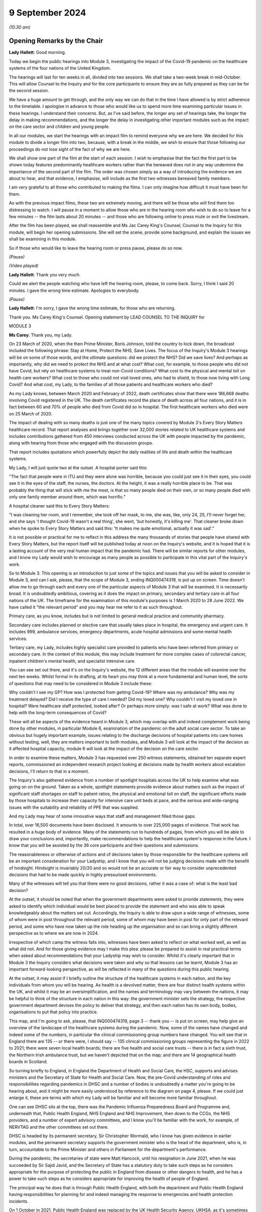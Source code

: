 9 September 2024
================

*(10.30 am)*

Opening Remarks by the Chair
----------------------------

**Lady Hallett**: Good morning.

Today we begin the public hearings into Module 3, investigating the impact of the Covid-19 pandemic on the healthcare systems of the four nations of the United Kingdom.

The hearings will last for ten weeks in all, divided into two sessions. We shall take a two-week break in mid-October. This will allow Counsel to the Inquiry and for the core participants to ensure they are as fully prepared as they can be for the second session.

We have a huge amount to get through, and the only way we can do that in the time I have allowed is by strict adherence to the timetable. I apologise in advance to those who would like us to spend more time examining particular issues in these hearings. I understand their concerns. But, as I've said before, the longer any set of hearings take, the longer the delay in making recommendations, and the longer the delay in investigating other important modules such as the impact on the care sector and children and young people.

In all our modules, we start the hearings with an impact film to remind everyone why we are here. We decided for this module to divide a longer film into two, because, with a break in the middle, we wish to ensure that those following our proceedings do not lose sight of the fact of why we are here.

We shall show one part of the film at the start of each session. I wish to emphasise that the fact the first part to be shown today features predominantly healthcare workers rather than the bereaved does not in any way undermine the importance of the second part of the film. The order was chosen simply as a way of introducing the evidence we are about to hear, and that evidence, I emphasise, will include as the first two witnesses bereaved family members.

I am very grateful to all those who contributed to making the films. I can only imagine how difficult it must have been for them.

As with the previous impact films, these two are extremely moving, and there will be those who will find them too distressing to watch. I will pause in a moment to allow those who are in the hearing room who wish to do so to leave for a few minutes -- the film lasts about 20 minutes -- and those who are following online to press mute or exit the livestream.

After the film has been played, we shall reassemble and Ms Jac Carey King's Counsel, Counsel to the Inquiry for this module, will begin her opening submissions. She will set the scene, provide some background, and explain the issues we shall be examining in this module.

So if those who would like to leave the hearing room or press pause, please do so now.

*(Pause)*

*(Video played)*

**Lady Hallett**: Thank you very much.

Could we alert the people watching who have left the hearing room, please, to come back. Sorry, I think I said 20 minutes. I gave the wrong time estimate. Apologies to everybody.

*(Pause)*

**Lady Hallett**: I'm sorry, I gave the wrong time estimate, for those who are returning.

Thank you. Ms Carey King's Counsel. Opening statement by LEAD COUNSEL TO THE INQUIRY for

MODULE 3

**Ms Carey**: Thank you, my Lady.

On 23 March of 2020, when the then Prime Minister, Boris Johnson, told the country to lock down, the broadcast included the following phrase: Stay at Home, Protect the NHS, Save Lives. The focus of the Inquiry's Module 3 hearings will be on some of those words, and the ultimate questions: did we protect the NHS? Did we save lives? And perhaps as importantly, why did we need to protect the NHS and at what cost? What cost, for example, to those people who did not have Covid, but rely on healthcare systems to treat non-Covid conditions? What cost to the physical and mental toll on health care workers? What cost to those who could not visit loved ones, who had to shield, to those now living with Long Covid? And what cost, my Lady, to the families of all those patients and healthcare workers who died?

As my Lady knows, between March 2020 and February of 2022, death certificates show that there were 186,668 deaths involving Covid registered in the UK. The death certificates record the place of death across all four nations, and it is in fact between 60 and 70% of people who died from Covid did so in hospital. The first healthcare workers who died were on 25 March of 2020.

The impact of dealing with so many deaths is just one of the many topics covered by Module 3's Every Story Matters healthcare record. That report analyses and brings together over 32,000 stories related to UK healthcare systems and includes contributions gathered from 450 interviews conducted across the UK with people impacted by the pandemic, along with hearing from those who engaged with the discussion groups.

That report includes quotations which powerfully depict the daily realities of life and death within the healthcare systems.

My Lady, I will just quote two at the outset. A hospital porter said this:

"The fact that people were in ITU and they were alone was horrible, because you could just see it in their eyes, you could see it in the eyes of the staff, the nurses, the doctors. At the height, it was a really horrible place to be. That was probably the thing that will stick with me the most, is that so many people died on their own, or so many people died with only one family member around them, which was horrific."

A hospital cleaner said this to Every Story Matters:

"I was cleaning her room, and I remember, she took off her mask, to me, she was, like, only 24, 25, I'll never forget her, and she says 'I thought Covid-19 wasn't a real thing', she went, 'but honestly, it's killing me'. That cleaner broke down when he spoke to Every Story Matters and said this: 'It makes me quite emotional, actually it was sad'."

It is not possible or practical for me to reflect in this address the many thousands of stories that people have shared with Every Story Matters, but the report itself will be published today at noon on the Inquiry's website, and it is hoped that it is a lasting account of the very real human impact that the pandemic had. There will be similar reports for other modules, and I know my Lady would wish to encourage as many people as possible to participate in this vital part of the Inquiry's work.

So to Module 3. This opening is an introduction to just some of the topics and issues that you will be asked to consider in Module 3, and can I ask, please, that the scope of Module 3, ending INQ000474319, is put up on screen. Time doesn't allow me to go through each and every one of the particular aspects of Module 3 that will be examined. It is necessarily broad. It is undoubtedly ambitious, covering as it does the impact on primary, secondary and tertiary care in all four nations of the UK. The timeframe for the examination of this module's purposes is 1 March 2020 to 28 June 2022. We have called it "the relevant period" and you may hear me refer to it as such throughout.

Primary care, as you know, includes but is not limited to general medical practice and community pharmacy.

Secondary care includes planned or elective care that usually takes place in hospital, the emergency and urgent care. It includes 999, ambulance services, emergency departments, acute hospital admissions and some mental health services.

Tertiary care, my Lady, includes highly specialist care provided to patients who have been referred from primary or secondary care. In the context of this module, this may include treatment for more complex cases of colorectal cancer, inpatient children's mental health, and specialist intensive care.

You can see set out there, and it's on the Inquiry's website, the 12 different areas that the module will examine over the next ten weeks. Whilst formal in its drafting, at its heart you may think at a more fundamental and human level, the sorts of questions that may need to be considered in Module 3 include these:

Why couldn't I see my GP? How was I protected from getting Covid-19? Where was my ambulance? Why was my treatment delayed? Did I receive the type of care I needed? Did my loved one? Why couldn't I visit my loved one in hospital? Were healthcare staff protected, looked after? Or perhaps more simply: was I safe at work? What was done to help with the long-term consequences of Covid?

These will all be aspects of the evidence heard in Module 3, which may overlap with and indeed complement work being done by other modules, in particular Module 6, examination of the pandemic on the adult social care sector. To take an obvious but hugely important example, issues relating to the discharge decisions of hospital patients into care homes without testing, well, they are matters important to both modules, and Module 3 will look at the impact of the decision as it affected hospital capacity, module 6 will look at the impact of the decision on the care sector.

In order to examine these matters, Module 3 has requested over 250 witness statements, obtained ten separate expert reports, commissioned an independent research project looking at decisions made by health workers about escalation decisions, I'll return to that in a moment.

The Inquiry's also gathered evidence from a number of spotlight hospitals across the UK to help examine what was going on on the ground. Taken as a whole, spotlight statements provide evidence about matters such as the impact of significant staff shortages on staff to patient ratios, the physical and emotional toll on staff, the significant efforts made by those hospitals to increase their capacity for intensive care unit beds at pace, and the serious and wide-ranging issues with the suitability and reliability of PPE that was supplied.

And my Lady may hear of some innovative ways that staff and management filled those gaps.

In total, over 16,500 documents have been disclosed. It amounts to over 225,000 pages of evidence. That work has resulted in a huge body of evidence. Many of the statements run to hundreds of pages, from which you will be able to draw your conclusions and, importantly, make recommendations to help the healthcare system's response in the future. I know that you will be assisted by the 36 core participants and their questions and submissions.

The reasonableness or otherwise of actions and of decisions taken by those responsible for the healthcare systems will be an important consideration for your Ladyship, and I know that you will not be judging decisions made with the benefit of hindsight. Hindsight is invariably 20/20 and so would not be an accurate or fair way to consider unprecedented decisions that had to be made quickly in highly pressurised environments.

Many of the witnesses will tell you that there were no good decisions, rather it was a case of: what is the least bad decision?

At the outset, it should be noted that when the government departments were asked to provide statements, they were asked to identify which individual would be best placed to provide the statement and who was able to speak knowledgeably about the matters set out. Accordingly, the Inquiry is able to draw upon a wide range of witnesses, some of whom were in post throughout the relevant period, some of whom may have been in post for only part of the relevant period, and some who have now taken up the role heading up the organisation and so can bring a slightly different perspective as to where we are now in 2024.

Irrespective of which camp the witness falls into, witnesses have been asked to reflect on what worked well, as well as what did not. And for those giving evidence may I make this plea: please be prepared to assist in real practical terms when asked about recommendations that your Ladyship may wish to consider. Whilst it's clearly important that in Module 3 the Inquiry considers what decisions were taken and why so that lessons can be learnt, Module 3 has an important forward-looking perspective, as will be reflected in many of the questions during this public hearing.

At the outset, it may assist if I briefly outline the structure of the healthcare systems in each nation, and the key individuals from whom you will be hearing. As health is a devolved matter, there are four distinct health systems within the UK, and whilst it may be an oversimplification, and the names and terminology may vary between the nations, it may be helpful to think of the structure in each nation in this way: the government minister sets the strategy, the respective government department devises the policy to deliver that strategy, and then each nation has its own body, bodies, organisations to put that policy into practice.

This map, and I'm going to ask, please, that INQ000474319, page 3 -- thank you -- is put on screen, may help give an overview of the landscape of the healthcare systems during the pandemic. Now, some of the names have changed and indeed some of the numbers, in particular the clinical commissioning group numbers have changed. You will see that in England there are 135 -- or there were, I should say -- 135 clinical commissioning groups representing the figure in 2022 to 2021; there were seven local health boards; there are five health and social care trusts -- there is in fact a sixth trust, the Northern Irish ambulance trust, but we haven't depicted that on the map; and there are 14 geographical health boards in Scotland.

So turning briefly to England, in England the Department of Health and Social Care, the HSC, supports and advises ministers and the Secretary of State for Health and Social Care. Now, the pre-Covid understanding of roles and responsibilities regarding pandemics in DHSC and a number of bodies is undoubtedly a matter you're going to be hearing about, and it might be more easily understood by reference to the diagram on page 4, please. If we could just enlarge it, these are terms with which my Lady will be familiar and will become more familiar throughout.

One can see DHSC sits at the top, there was the Pandemic Influenza Preparedness Board and Programme and, underneath that, Public Health England, NHS England and NHS Improvement, then down to the CCGs, the NHS providers, and a number of expert advisory committees, and I know you'll be familiar with the work, for example, of NERVTAG and the other committees set out there.

DHSC is headed by its permanent secretary, Sir Christopher Wormald, who I know has given evidence in earlier modules, and the permanent secretary supports the government minister who is the head of the department, who is, in turn, accountable to the Prime Minister and others in Parliament for the department's performance.

During the pandemic, the secretaries of state were Matt Hancock, until his resignation in June 2021, when he was succeeded by Sir Sajid Javid, and the Secretary of State has a statutory duty to take such steps as he considers appropriate for the purpose of protecting the public in England from disease or other dangers to health, and he has a power to take such steps as he considers appropriate for improving the health of people of England.

The principal way he does that is through Public Health England, with both the department and Public Health England having responsibilities for planning for and indeed managing the response to emergencies and health protection incidents.

On 1 October in 2021, Public Health England was replaced by the UK Health Security Agency, UKHSA, as it's sometimes referred to, as a part of wider government restructuring, and you will be hearing from UKHSA's CEO, Professor Dame Jenny Harries and its Chief Medical Advisor, Professor Susan Hopkins.

One can see on the screen there reference to NHS England. NHSE, as it's often shortened to, commissions healthcare services and has responsibility for arranging the provision of services for the purposes of health service in England. For the majority of the pandemic, NHSE worked together with NHS Improvement, and so many of the documents we will look at will make reference to both NHSE and NHSI.

The chief executive officers of NHSE were Sir Simon Stevens, until July 2021, and then Amanda Pritchard who was, in fact, the chief executive of NHSI, and its board members include Professor Stephen Powis, who is the National Medical Director. You will be hearing from the latter two witnesses both of whom have provided lengthy and comprehensive witness statements.

My Lady may recall that the map referred to 135 CCGs, they are responsible for planning and commissioning health services in local areas using the funds allocated to them by NHS England. There are then a number of services provided by the NHS trusts and a trust indeed can run multiple hospitals and community sites.

It is NHS England who is responsible for setting an emergency preparedness resilience response strategy, or EPRR, for the NHS. For the purposes of this relevant period NHS England's EPRR framework from 2015 applied, and that framework describes in terms the level of response and co-ordination required which may change as the incident evolves.

So can we call on screen, please, page 5. This is the EPRR framework in place in England, various different levels set out there, and the incident level informs how the EPRR framework will respond.

Throughout the relevant period, the NHS in England was either at a level 3 or level 4 and, in fact, the NHS in England spent 421 days at level 4 between 30 January 2020 and 28 June 2022, and you can see there that level 4 essentially means that NHS England National Command and Control support the NHS response and it's NHSE's job to co-ordinate the NHS response in collaboration with local Commissioners.

This, my Lady, is a framework specific to England. You will hear that each nation had a different approach to EPRR frameworks and/or had different frameworks, so the England framework is very much just to give you an example of how an EPRR framework might work.

You will hear how the Department of Health and Social Care developed a Covid-19 action plan in early March 2020, to provide the public with information about what the government knew, had planned for and was planning for, and the department devised an internal battle plan, to use their phrase.

Can we look at page 6, please. There is the Covid-19 battle plan from March 2020. It split the work into various workstreams, which are set out underneath the "Contain", "Delay", "Research", "Mitigate" phases, and my Lady will see there that workstream 1 was to:

"Sustain health and social care resilience -- especially critical care capacity and workforce."

It was to "ensure supplies to the NHS -- [including] PPE and ventilators"; there was a workstream delivering widespread testing and workstreams in relation to accelerating technology, social distancing and shielding.

My Lady, the effectiveness or otherwise of this plan will doubtless be something that you will wish to consider as the evidence progresses.

May I turn to the structure in Northern Ireland. Since 1973 there has been an integrated health and social care system in Northern Ireland, the Northern Ireland Executive is composed of nine departments, each with a ministerial lead. The Department of Health is one of those nine and is responsible for health and social care legislation and policy.

Until April 2022 there was a single Health and Social Care Board that worked in conjunction with the Public Health Agency in Northern Ireland, which commissioned services to meet need and promote general health and wellbeing.

The health and social care services that are provided are provided by five health and social care trusts. Can we have a look, please, at page 7. There are the five trusts: one in Belfast, and then North; South Eastern, Southern and Western. As I said, the sixth trust provides ambulance services for the region.

My Lady, the health and social care structure is different in Northern Ireland, given that in England, Scotland and Wales, provision of social services remains the responsibility of local authorities.

Robin Swann was the minister at the time Module 3 is examining and, in terms of the structure, there is what is known as the top management group and the departmental board who have responsibility for overall corporate governance of the Department of Health. They also ensure that the minister's policies and priorities are implemented.

In Northern Ireland, the emergency response plan 2019 was the plan that was used in response to the emergence of Covid-19. Now, that response operated under a gold, silver and bronze model, with the Department of Health operating as a gold command, setting the broader and longer term responses to the pandemic via a strategic cell and emergency operations centre.

It was the emergency operations centre that was responsible for managing the flow of information into and out of the strategic cell and between the Department of Health and Social Care sector, and indeed across the wider Northern Ireland Executive departments and the UK Government.

Under that was silver command, or the bodies such as Public Health Agency in Northern Ireland, known as PHA, whose responsibilities include health protection. During the pandemic this entailed Public Health Agency providing sit rep data -- situation reports -- to the department, they maintained surveillance systems of Covid-19 cases and they looked at outbreaks, and they adapted guidance on the management of cases, to name just a few of their responsibilities.

At bronze level, which is essentially the operational level, were the health and social care trusts themselves.

So although I've referred to gold, silver and bronze structure by reference to the position in Northern Ireland, there is a similar command structure operated in a number of places including, for example, in the Welsh health boards.

The Department of Health in Northern Ireland was responsible for the development and management of the Covid-19 dashboard, which included data from the trusts, and analysed trends in pandemic related data, including, for example, attendances at emergency departments, number of people being admitted to hospital, number of cancellations of elective admissions and others.

The then Health and Social Care Board also co-ordinated a range of groups to support regional communication across Northern Ireland, including among frontline staff, such as the critical care network for Northern Ireland, which also developed a daily situation report informing the system of bed availability and demand by unit.

My Lady, of course, in relation to Northern Ireland, although the Republic of Ireland and Northern Ireland are separate jurisdictions, from early on in the pandemic there was collaboration with the Republic on public health policy, including arrangements for the sharing of information on infectious diseases.

To Scotland. The government in Scotland is structured into a number of directorates of which the Health and Social Care Directorate is one. The directorates and their related public health bodies are responsible for putting government policy into practice. The Scottish ministers, health boards and local authorities are all under a legal duty to continue to make provision to protect public health in Scotland and, indeed, the Cabinet Secretary for Health is under a similar statutory duty to promote a comprehensive and integrated health service.

Those Cabinet Secretaries during the relevant period were Jeane Freeman until May 2021 and thereafter Humza Yousaf, both of whom will be giving evidence.

Very early on in the pandemic on 17 March 2020, Ms Freeman advised the Scottish Parliament that the NHS would be placed on an emergency footing for at least three months and she set out that she was giving instruction to the NHS and the individual health boards to do all that was necessary to manage the expected increase in the number of cases of Covid-19. In short, my Lady, this meant the strategic direction was determined by Ms Freeman and all of the Scottish NHS boards would follow the same set of actions, albeit that operationalisation of them may differ according to local circumstances such as geography.

You will hear from the director general of the directorate, Caroline Lamb, who has been in post since January 2021 and the director general has a number of roles including having oversight of all of the health boards in Scotland and during the pandemic new directorates were established such as the Directorate for Covid Health Response and the Directorate for Covid Public Health and there was a Directorate for PPE.

The Health and Social Care Directorate in Scotland provides a policy and a delivery function, as well as oversight of the NHS. The Health and Social Care Management Board is the main decision-making body of the directorate and its remit is to be collectively responsible for strategy and performance.

During the first three months of the pandemic, between March and May 2020, that board was briefly reconstituted to become known as the Planning and Insurance Group, which was collectively and individually accountable for the strategy, before reverting in due course back to the board.

My Lady may recall from Module 2A that the Scottish Government's approach to decision-making during the pandemic was set out in its framework document published in April 2020. That included suppression of the virus to the lowest level possible whilst seeking to minimise the broader harms, and that framework identified in broad terms four main ways Covid caused harm, direct and indirect health harms and, indeed, social and economic harms and, whilst that framework was not a hierarchy, you will hear that preventing direct harm, namely the mortality and morbidity associated with Covid, was the Scottish Government's paramount concern.

There are 14 geographical health boards and seven non-geographical special boards that are all supported by NHS National Services Scotland, or NSS, and indeed by Healthcare Improvement Scotland.

Can I just put up on screen page 8, please. There you can see the geographical boards set out and you will notice immediately, my Lady, the very wide spread of regions that they cover, territory that is covered, indeed numbers of people within each of those regions, and the special NHS boards are set out there.

The boards are delegated responsibilities by the Cabinet Secretary to plan, commission and deliver healthcare services and take overall responsibility for health and wellbeing.

NHS NSS provides strategic support, for example during the pandemic they provided services relating to national screening programmes, many of which in fact were paused during the pandemic in common with the position across the UK, and NHS NSS was also responsible for procuring and delivering PPE.

NHS NSS had a public health and intelligence unit, but on 1 April 2020 Public Health Scotland was established and most of the unit's functions were transferred to Public Health Scotland.

There's one important exception to that and that was the service provided by the Antimicrobial Resistance and Healthcare Associated Infection service, or ARHAI for short. ARHAI provides national expertise for infection prevention and control. ARHAI's IPC guidance was published in what is called the National Infection Prevention and Control Manual, NIPCM, and that manual was first published in Scotland in 2012 and it's important because it now forms what I may call the backbone of much of the IPC guidance used across the UK today.

ARHAI played an important role in the UK-wide Covid-19 IPC guidance, and in particular one of ARHAI's former members, Lisa Ritchie, became the Head of Infection Prevention and Control at NHS England, as she initially chaired the UKIPC cell and it was the UKIPC cell that made the infection prevention and control recommendations that underpinned the UKIPC Covid-19 guidance.

My Lady, may I just say one thing about that cell. That cell brought together IPC leads of the NHS and the public health bodies from all four nations. Each national representative on the cell was responsible for taking the cell's recommendation back to its respective country for approval, usually either by the Chief Nursing Officer or the Chief Medical Officer. It was not technically a decision-making body. However, you will want to consider the extent to which, if at all, the UKIPC cell's recommendations were altered and/or overturned, as there may be little evidence of that. Thus you may come to the conclusion that it's likely that the cell was de facto the body making the decisions in respect of the IPC guidance.

The structure in Wales has the Welsh ministers who set the high level policy framework and the targets for the health service, which are then delivered by the local health boards and NHS trusts in Wales. There is a Health and Social Services Group, HSSG, which sets out the ministers' expectations in respect of planning and performance and the assurance it seeks from NHS organisations through its planning, delivery and compliance frameworks. The NHS in Wales is principally made up of different types of statutory bodies, the seven local health boards, there are three trusts and two special health authorities.

Now, in Wales, the healthcare services are primarily delivered by the seven local health boards, who are responsible for planning, securing and delivering healthcare services for the benefit of their resident population within their geographical area.

The term NHS Wales is commonly used to refer collectively to the local health boards and indeed the special health authorities but, unlike in NHS England, there is no central legal entity of this name.

The ministers in post during the relevant period were Vaughan Gething until May 2021, followed by Eluned Morgan thereafter. While delivery of the healthcare services is the responsibility of the NHS bodies, the Welsh ministers are responsible for monitoring the financial duties of the NHS bodies and each board has to submit plans to the minister setting out how they will use the funds, and those plans are then approved by the Welsh minister.

At the start of the pandemic, Dr Andrew Goodall was the Director General of Health and Social Services, also the Chief Executive of NHS Wales until September 2021 when he became the government's permanent secretary. Judith Paget took the role of general thereafter and that of Chief Executive of NHS Wales.

In Wales, in addition to the UK pandemic flu strategy 2011, Wales also followed a number of other plans. There are three in particular. The Pan-Wales Operational Response Plan from 2019, the Wales Health and Social Care Influenza Pandemic Preparedness Response Guidance issued in February 2014, and then there was the Pandemic Influenza Extreme Surge Guidance for the NHS in Wales. Now, that latter guidance had been in draft form at the start of the pandemic, was updated for Covid-19 by the Covid-19 Health and Social Services Planning and Response Group, and that planning and response group's role was to consider the reasonable worst-case scenarios for Covid risk assessment and co-ordinate the response of planning across Wales.

Public Health Wales was part of that planning and response group and you'll be hearing from Public Health Wales' national director.

So that, my Lady, was a very quick and summary attempt to set out some of the structures in place at the highest level of planning and preparedness across the four nations.

At a more local level, the spotlight evidence attests to some of the plans put in place by the trusts and hospitals and the considerable efforts they went to as the pandemic struck.

May I deal, my Lady, with one other topic, perhaps before we turn to our mid-morning break and it's, at the outset, the issue of inequalities.

Laws across the UK require public authorities to have due regard to certain equality considerations when exercising their functions, and I refer to these legal duties because, as my Lady knows, the Inquiry's terms of reference specifically set out that the Inquiry will consider any disparities evidence in the impact of the pandemic on different categories of people, including but not limited to those relating to protected characteristics under the Equality Act 2010 and the equality categories under the Northern Ireland Act 1998.

I know that in previous modules you have heard from a number of experts who provided your Ladyship with evidence about some of the many inequalities that existed pre-pandemic which were exacerbated by the pandemic. You will recall the evidence given by Professors Marmot and Bambra who in Module 1 spoke, for example, of the socioeconomic inequalities such that the more deprived local authorities in the UK have worse health than the less deprived and that those in more deprived areas have shorter lives and live more years in ill health compared to people living in less deprived areas.

The experts spoke of ethnic inequalities in health, where, notwithstanding the concerns about the reliability of data, there was some evidence that ethnic minority people may have much poorer health than white people.

Those ethnic inequalities have particular significance, in my submission, for the NHS. Amongst all the staff employed by the NHS, and there are 1.3 million in England as of March 2020, approximately 21% are from a Black, Asian and ethnic minority background, or to put it another way, 270,000 people. That includes a quarter of nurses and over 40% of doctors. My Lady will hear about the evidence of the disproportionate number of black, Asian and minority ethnic healthcare workers. You will hear concerns that those group of healthcare workers were often deployed to the frontline roles, so that they were there with direct contact with Covid-19 patients, and so needed PPE that not only fit them but took account of religious dress, facial characteristics, such as hijabs or beards.

You will hear, my Lady, that risk assessments for Black, Asian and minority ethnic healthcare workers happened too late or not at all. You will hear that some staff in non-clinical roles, such as porters or cleaners, were not provided with PPE at all. There is concern about the lack of engagement with groups set up to represent Black, Asian and minority ethnic healthcare workers, and that communications with that group were not tailored or sufficiently tailored to those communities.

Many witnesses will attest to the efforts they made to bring these matters to the attention of the respective governments and key decision-makers, for example the ministers, chief medical officers, the heads of the departments, and indeed what steps were taken in response.

You will hear about some specific examples of potential racial inequalities. May I just give two examples. During the pandemic, there were concerns about the use of pulse oximetry for Covid-19 patients being managed at home. Pulse oximeters can identify a drop in someone's blood oxygen level, which can be an indication, amongst others, that the person's condition is deteriorating. From November 2020 pulse oximeters were used in England to monitor patients who were well enough to stay at home but who were most at risk of becoming seriously unwell, and concerns emerged that suggested that inaccurate and variable readings when the device was used on a darker skin were not appropriate. So, put another way, the reading was inaccurate because it would suggest that oxygen levels were okay when in fact they weren't, and it resulted in delays in those people potentially being taken to hospital and being treated.

The NHS Race and Health Observatory conducted a rapid review of the evidence of inaccuracies in pulse oximeters, and you will hear more about that and the observatory's other work when Mr Naqvi, their CEO, gives evidence.

During an Every Story Matters listening event, healthcare professionals from ethnic minority backgrounds recalled their own heightened concerns about personal safety and the risk of Covid-19 after learning that people from those backgrounds were more at risk.

You will hear, my Lady, particularly at the start of the pandemic, that formal equality impact assessments were not always carried out. A consequence of this was that health inequalities, defined as "avoidable, unfair and systematic differences in health between different groups of people", were not properly taken into account when measures to address the pandemic were designed. This gives rise to the risk that measures would fail to mitigate health inequalities, or worse, the risk they would exacerbate them.

The pandemic brought other inequalities to the fore. In their witness statement, for example, Age UK highlighted that age is the single biggest risk factor for experiencing severe illness and dying from Covid-19. Age UK point to data which suggests that, even after accounting for people's health, sex and ethnicity and other characteristics, when compared to someone aged 60 the risk of dying was about doubled for someone aged 70 and almost quadrupled for someone aged 80.

PPE, masks and the like, made spoken communication more challenging, particularly for patients who have additional communication needs such as the deaf and hearing impaired who couldn't lip-read when people were wearing masks. Some autistic people depended on facial expressions to aid communication, and clearly the masks impeded them.

The increased use of remote consultations impacted many people. For example, the move to remote consultations was difficult for people who spoke no English or for whom English was their second language, for older people, for those who lacked confidence in their ability to accurately self-test. In the context of maternity care there is some evidence to suggest that early in the pandemic remote support did not work well for those who were breastfeeding.

My Lady, you will hear from witnesses called on behalf of Mencap and the Disability Charities Consortium. Mencap's CEO will tell you about Mencap's concerns that visiting guidance had on those with learning disabilities and its concerns about Do Not Attempt CPR, and I will return to that topic later.

The Disability Charities Consortium raised similar concerns and they rhetorically ask this, to use their words: they want to know whether disabled people were treated "as an afterthought" during the pandemic.

My Lady, these are just some of the disparities and inequalities that emerge from the evidence in Module 3 and I know my Lady will be keen to hear more about these matters as the public hearing progresses.

Might that be a convenient moment for a break?

**Lady Hallett**: Certainly, if that suits you, Ms Carey.

I shall return at 11.40.

**Ms Carey**: Thank you, my Lady.

*(11.28 am)*

*(A short break)*

*(11.40 am)*

**Lady Hallett**: Ms Carey.

**Ms Carey**: My Lady, may I deal with the plan for the hearing. The plan for calling the evidence during the hearing will be to follow the patient journey through the healthcare system insofar as practically possible, hearing from those directly affected, although it may not always be possible, given witness availability, to follow strictly each and every stage of the journey.

Running throughout that journey will be the need to understand some of the basics of how Covid-19 is transmitted and the infection prevention and control measures (IPC) needed to try to stop people becoming infected. And inevitably when considering IPC measures, we will be need to be familiar with terminology such as PPE, personal protective equipment, that's clothing, for example, that is designed to protect the wearer, and respiratory protective equipment, normally a mask type of PPE designed to protect the wearer from breathing in the harmful substance.

Professor Beggs, an expert in the transmission of infectious diseases in hospitals, will help us to understand the routes of transmission of Covid-19 and the ways to prevent and control transmission of the virus.

Now, it should be noted that, in relation to the transmission of Covid, as with many things in life, there was and perhaps remains a lack of scientific consensus. There are diverging views, each of which may be supported by a reasonable body of scientific evidence, and so anything I say or, more importantly, anything the Module 3 experts say about infection, transmission and consequential IPC measures, cannot be taken as gospel. It can't be considered to be the only view on those matters. And importantly, and perhaps unhelpfully you may think, there does not always appear to be consistent and agreed terminology.

In addition to Professor Beggs, the Inquiry has instructed a trio of IPC experts to consider the guidance and IPC in practice. Dr Gee Yen Shin, Professor Dinah Gould and Dr Ben Warne will give evidence about topics and issues including IPC measures taken to protect both patients and indeed staff in NHS hospitals. They will speak to the evolution of the Covid-19 guidelines, and to patient and staff testing. I anticipate that you will be assisted by other expert and indeed other witness evidence, for example from the public health agencies, the chief medical officers, the chief nursing officers and others who will be able to assist on this topic.

I do however need to cover some background at the outset in relation to transmission and IPC. The need for the Inquiry to consider what was known about how Covid was transmitted arises because of the consequences for the types of infection and IPC measures which were needed to be adopted and the PPE that should be worn.

Covid-19 as you know was a pathogen known as SARS-CoV-2. It's an organism that causes the disease. That became known, as the WHO named it in February of 2020, as Covid-19. It's a respiratory disease transmitted through respiratory particles that contain the virus. Now, for ease, I'm going to refer to both the virus and indeed the disease as Covid-19.

As to transmission, in very basic terms, in order for a viral infection to be transmitted in humans, viable virus particles must be transported from an infectious individual to a susceptible individual. However, when the virus particles eventually reach a susceptible individual, they may not cause any infection, simply because they might not come into contact with the receptors in the nose, throat, eyes and lungs that facilitate infection. That means that in order for an infection to spread, infectious individuals must shed virus particles into the environment in such numbers that eventually some of those reach the receptors of the susceptible person.

Now, there are various ways that a respiratory virus can be transmitted, including and often in combination with each other, and it may help us to have this simple diagram on screen.

Thank you.

There are three main routes. Firstly, droplet transmission. They are the larger particles from an infected person's respiratory tract which reaches the eyes, nose and mouth of the person, and on this diagram they're represented by the larger orange circles.

There is airborne transmission, ie via the air, and where the infection is spread by the dissemination of the smaller particles, the smaller orange dots, from the respiratory tract.

There is contact transmission, whether that's direct, ie from one person to another, for example sneezing in someone's face, or indirectly, via contact with a contaminated object or surface, such as the door handle that is depicted here, a light switch, surgical equipment or instruments that haven't been cleaned properly. Where the surface is contaminated, that is often known as fomite transmission.

Now, in the case of respiratory infections, the size of the infected particle may be of significance when considering transmission. The larger size particles, known as droplets, are generally thought to fall to the ground or the surface within about 1 metre from the source. The smaller particles are known as aerosols. And the reason that the size is important is because whilst the larger droplets are considered to settle rapidly, the smaller droplets, the aerosols, can remain in the air for longer, travel longer distances, and so are considered to be transmitted by the airborne route.

When considering airborne transmission, Professor Beggs will provide you with a background to what he considers to be an historical confusion surrounding the size and behaviour of respiratory particles that are exhaled. In part, the problem is said to arise from the terminology used by different scientific disciplines to describe these particles, and the language used by the medical community is not always the same as that used by physicists and engineers.

This, he states, is not merely a question of semantics. Rather, it has important implications for the IPC measures adopted, including the PPE that is used, when responding to a respiratory virus.

You will hear that because respiratory viruses such as Covid have, save for when particular medical procedures are being carried out, been deemed not to be transmitted via aerosols, the result is that the IPC advice issued in the UK and indeed overseas, including that during 2020 and much of 2021, focused on prevention via the droplet and contact routes. The clarification of Covid as a droplet-borne virus also affected the ventilation requirements in healthcare facilities.

Early in the pandemic, it was thought by many that droplet transmission was the dominant route. Now, that in part may have been due to the fact that the overarching strategy was set out in the UK pandemic influenza strategy from 2011, and there is an initial infection prevention guidance adapted from that flu strategy, and flu has historically been considered to be a droplet-borne disease rather than an airborne one.

You may hear that although a review in 2011 concluded that aerosols probably played more of an important role in transmission than previously thought, droplets were still considered to be the principal route by which flu was transmitted, and the epidemiological evidence in support of aerosol transmission was considered inconclusive.

The medical community's understanding of SARS, not to be confused with SARS-CoV-2 which became Covid, may have been equally influential in shaping early guidance, given the similarity between the two viruses. A belief that SARS was predominantly droplet-based, notwithstanding evidence that suggested it was potentially airborne, may also have influenced a view that Covid would behave in the same way.

Now, my Lady, that's not to say that the airborne route was not recognised as a possible route of transmission for Covid. The Inquiry is in possession of numerous statements and documents that show that the scientists, experts and advisers were aware that Covid could be spread by aerosols, but those witnesses suggest that what was not clear was the extent to which aerosols transmitted the disease, the circumstances in which this occurred, and the relative contribution of droplet, aerosol and contact transmission.

The extent to which the World Health Organisation (WHO) guidance on the subject may have informed or coloured the UK's position on transmission: at the start of the pandemic, the WHO stated categorically that Covid was not airborne. By July of 2021, WHO partially accepted that airborne transmission occurred, and it was not until December of 2021 the WHO changed its stance and acknowledged that Covid could be transmitted via aerosol particles that could remain suspended in the air.

That is a very brief overview of the issues that arise in relation to transmission. Underpinning what PPE needs to be worn is reference to health and safety requirements and the legal framework.

Employers, as I think my Lady knows, are under various legal duties to provide and maintain a safe working environment insofar as is reasonably practicable. That includes preventing and controlling employees' exposure to hazardous substances, including infection at work.

There is a framework known as the hierarchy of controls which should be considered by employers to help eliminate the risk.

And can I call up page 10, please.

There is the hierarchy of controls, the most effective at the top, down to the least effective.

Elimination. In reality it was always going to be difficult for Covid-19 to be eliminated entirely, although clearly there was efforts made to reduce the number of people attending hospitals, GPs and the like.

You will see that PPE (personal protective equipment) is the final measure in the hierarchy and it's obvious that, given that the risk of Covid could not be entirely eliminated from healthcare settings and the need to provide close quarter care to patients, PPE was always going to play a significant part in preventing the spread of the virus.

It's likely to be uncontroversial, therefore, to state that PPE is one of the most important IPC measures that can be put in place to help prevent people becoming effected. So Module 3 will be looking at what kinds of PPE were recommended, the legalities, the practicalities of this guidance and, in particular, the role of surgical face masks and respirators in protecting healthcare workers.

My Lady is going to hear much about fluid-resistant surgical face masks. I'm holding one up, but they are the blue masks many of us wore at various times. FRSM, to give them their acronym, provide a barrier to splashes and droplets impacting on the wearer's nose, mouth and respiratory tract, and you will see that they are not designed to closely fit the wearer's face and the poor fit means that aerosols can be inhaled passing through the gap between the mask and the face. Because FRSM are not only worn to protect the wearer but to prevent the wearer from infecting someone else, you may hear them also referred to as "source control".

Now, protection against aerosol particles requires the use of respirators which remove the contaminant from the air before they're breathed in. There are many different types of respirators used in healthcare settings but one that your Ladyship will hear about most is FFP3, the filtering face piece, and I have one example here.

FFP3 offers the highest level of protection and is ordinarily, by which I mean in non-pandemic times, the only FFP class acceptable to the Health and Safety Executive for use against infectious aerosols in the UK. It's of a different quality of material and it fits the face with a much closer fit.

The health and safety regulations require that those required to use respirators are fit tested by a competent person, results are satisfactory and those results are recorded and available for inspection.

Now, the IPC trio of experts will note that, for many NHS staff, this was their first experience of using respirators and of fit testing because, prior to the pandemic, hospitals would not have tended to fit test workers who are unlikely to use FFP3 masks in their day-to-day roles.

So at the outset of the pandemic, there were staff trained to perform fit testing, they were few and far between and more NHS staff had to be rapidly trained. This resonates with evidence from some of the spotlight hospitals from whom the Inquiry obtained evidence. Some of those spotlight hospitals told us they abandoned fit testing in favour of what's called "fit checking", with one hospital stating it moved at one point to fit checking to avoid "being overwhelmed". A fit test is not the same as a fit check, the latter of which is simply regarded as good practice to ensure the mask is being correctly worn, and fit checking is not a regulatory requirement, it is not a substitute for fit testing.

The British Medical Association note, for example, that across a range of their surveys, female respondents consistently reported slightly higher rates of failing fit tests compared to males. Other research also suggests that failure rates for fit testing are higher in staff from ethnic minority backgrounds when compared with staff of white ethnicity, including in particular those with beards. One of the core participants in this module, FMHWG, report that, where fit tests were failed, this did not necessarily result in more suitable PPE being provided.

So, my Lady, I just want to briefly summarise what PPE was recommended for healthcare workers and when, this is by no means a reference to all of the guidance that was issued but it's to give you an indication of some of the issues that will arise in the evidence.

May I start with the position as at January 2020. As you heard in Module 2, in January 2020 Covid-19 was designated as a high-consequence infectious disease or HCID. HCIDs are highly transmissible infections and defined according to a set criteria, which includes the fact that they typically have a high case fatality rate. The CFR, the case fatality rate, is the proportion of those with symptoms and an infection who die.

You will hear that, because of the mode of transmission for an HCID it is often unknown at the early stages and because certain procedures that generate aerosols are often required to be performed on HCID patients, HCIDs require a high level of PPE to be worn, but it should be noted that the mode of transmission does not determine whether the disease is an HCID or not.

By 13 March, so two and a half months on, Covid-19 was declassified as an HCID by the Advisory Committee on Dangerous Pathogens and indeed NERVTAG, and that advice was accepted by the Government a few delays later. Therefore, Covid was subsequently to be managed like other contagious diseases. Now, that decision was based on the evidence about Covid that emerged between January and March and, in particular, the fact that mortality rates were considered to be low.

May I just pause there to make this observation, though, about a relatively low mortality rate compared to other HCIDs because, whilst the proportion of those infected who die of Covid was known to be about approximately 1%, which is higher than seasonal flu but lower than, for example, SARS, Covid is highly transmissible. So if lots of people get infected, even if the fatality rate is relatively low, you will still get high numbers of deaths. Indeed, as you know from the ONS statistics, a number of people did get infected, leading to that over 186,000 deaths that I referred you to at the beginning.

When considering the evidence relating to HCIDs, it is important not to elide issues of what PPE was recommended whilst Covid was classified as an HCID with what PPE should have been recommended once it was declassified. They are two separate issues.

Two points may arise for your Ladyship's consideration. Whilst it may be that the declassification of Covid as an HCID was a reasonable decision, this did not signify that Covid-19 was not transmitted via airborne route and, equally, just because a higher level of PPE was used whilst Covid was classified, that doesn't automatically mean that the higher level of PPE for healthcare workers was no longer appropriate once the disease had been declassified.

By March 2020, on the 13th of that month, the IPC guidance stated that the following PPE should be worn: FFP3 masks and disposable eye protection should be worn at all times in high risk areas where AGPs -- and I'll come back to those in a moment -- are being conducted. That included intensive care units, high dependency units, where they were managing the Covid-19 patients.

The blue mask, the FRSM, were to be worn by general ward staff, community staff, ambulance, social care staff, for close patient contact, unless an AGP was being performed. AGPs, another acronym -- aerosol generating procedures -- are procedures that are thought to have a high risk of aerosol generation and an increased risk of transmission from patients with a known or suspected infection.

So during AGPs healthcare workers should wear the FFP3 respirator, they have eye protection, the disposable long sleeved gown, gloves. You will hear that there are issues relating to what procedures were designated as AGPs and, in particular, concern that cardiopulmonary resuscitation, or CPR, was not listed as an AGP. That led to a divergence in approach from some bodies, including the Resuscitation Council in the UK and the College of Paramedics and ambulance trusts who recommended that FFP3 was worn when conducting CPR, in contrast to the UKIPC guidance, which didn't make that recommendation.

A month on, in April 2020, the IPC guidance recommended re-use and sessional use of PPE, in effect prolonged use of specific PPE items during a single period of time when working in a specific setting, so to give you an example, wearing the same mask and goggles throughout a ward round but still changing apron and gloves every time physical contact was made with a patient. That guidance was brought in because there were concerns about supplies of gowns, in particular, which resulted in specific guidance being issued, recommending that sessional use and re-use where there were severe shortages of supply.

I jump forward to June 2021, on 1 June. By this stage IPC guidance recommended an enhanced role for local risk assessments. The guidance stated that, if an unacceptable risk of transmission remains following the risk assessment, it may be necessary to consider the extended use of RPE for patient care. The risk assessment should include evaluation of the ventilation in the area and the prevalence of infections or new variants of concern in a local area.

By March 2022, the guidance now stated that FFP3 should be used for AGPs and when dealing with cases of suspected or confirmed infection spread predominantly via the airborne route.

My Lady, you will hear that other iterations of the IPC guidance used phrases such as "spread wholly", "spread predominantly by the airborne route". Not only were they considered confusing but you may want to consider how practically useful words such as "wholly" and "predominantly" were to those to had to assimilate this guidance at short notice and disseminate it accurately to healthcare workers on the frontline.

You may hear evidence from some witnesses that the changes in 2022, to which I have just alluded, were, to paraphrase, too little too late because it appears that, for much of the pandemic and certainly up to the end of 2021, the position was that, if a healthcare worker was working in an ICU or an HDU or a Covid hotspot, or they were performing AGPs, they had a higher level of PPE throughout.

But for the remaining healthcare workers, who made up the vast majority of the workforce, it was simply the blue FRSM masks that were recommended.

You will hear that there was concern amongst the medical community that the IPC guidance did not sufficiently protect healthcare workers, particularly before vaccinations became available, and a belief that the FFP3 masks were not being recommended, save for the hotspots and the AGPs, because there were insufficient supplies of those respirators.

It is argued by some that the IPC guidance was influenced by supply rather than safety. It failed to adopt what is called the precautionary principle, and there may also be disagreements about the precise definition of the precautionary principle but, in short, the precautionary principle describes an approach that should be adopted for addressing hazards, subject to high scientific uncertainty and rules out lack of scientific certainty as a reason for not taking preventative action.

During the course of the evidence, my Lady will doubtless hear the phrase "the absence of evidence is not evidence of absence", and you will need to consider whether the government agencies and those that advise them were more pragmatic than precautionary when it came to the IPC guidance that was issued.

Can I deal with symptoms and asymptomatic infection. Once a person becomes infected with Covid it takes several days, normally, before symptoms start to appear and it is during this presymptomatic period, which could be hours, it could be days, where a person becomes infectious before symptoms appear. This is when the virus is incubating and individuals are most contagious. There may therefore be a period of time where an individual is infected with the virus, capable of spreading the virus without them feeling ill or realising that they are infected and infectious.

Some of the terminology that you're likely to hear about will resonate from earlier modules, asymptomatic in particular, the person never develops any symptoms, and you will want to draw a distinction between asymptomatic infection, where the person has the virus and does not have the symptoms, and asymptomatic transmission, where the person has the virus and passes it on.

You can be asymptomatically infectious and not necessarily pass the virus on. Put another way, just because you have it doesn't mean you transmit it.

Now, you've already heard in earlier modules some evidence about what was and was not known about the extent to which Covid-19 was transmitted asymptomatically but it appears to be accepted in the UK that the possibility of asymptomatic transmission was acknowledged early on in the pandemic, by the end of January 2020.

The fact and degree of asymptomatic transmission, however, was challenging for the healthcare system's response to the pandemic. For example, it caused difficulties in accurately ascertaining the number of people infected with Covid because asymptomatic people often went untested because they didn't realise they had the virus and therefore were undiagnosed.

The relatively long incubation period of the virus, which for the Wuhan variant, the first variant, was four to six days, and so high rates of asymptomatic infection meant that it was difficult to identify infected patients and staff and understand the networks of transmission.

I just referred to testing and so it may help to set the scene for consideration of this by summarising the roll-out and some of the matters that will need to be examined during this module.

Testing is obviously important and initially focused on tested symptomatic in-patients to determine whether they had the disease and, if so, what treatment they should be given. But it wasn't just important for that, testing has an important IPC function as, for example, it enables Covid-19 positive patients to be isolated. The testing of healthcare workers was rolled out on various dates across the UK from the end of March 2020, thereby enabling infected healthcare workers to be isolated and those who had a negative test returned to work.

The dates for asymptomatic testing of staff also varied across the UK and Dr Warne will explain the challenges in determining where and how Covid-19 was acquired, as this too can affect IPC measures. In particular, it can be important to determine whether Covid-19 was acquired in hospital and, if so, the extent to which it was patients infecting healthcare workers and vice versa, patients infecting other patients, healthcare workers infecting other healthcare workers.

There are challenges in determining all of those things but, notwithstanding those challenges, Dr Warne considers it likely that the number of patients across the UK who contracted a hospital acquired infection, or nosocomial infection as it is called, to be well over 100,000 people.

The age of the hospital estate is also important when considering IPC. It affects the ability of the hospital to implement IPC measures. It also affects, for example, oxygen provision and that is a matter that did come to the fore during the pandemic.

Can I deal firstly with ventilation. In England alone, the NHS estate encompasses some 17,000 buildings and, whilst not all of those are hospitals, 12% of the total estate pre-dates the founding of the NHS, that was in 1948; around 17% is over 60 years old; and about 44% is 30 to 60 years old. If one thinks about it in relation to implementing IPC measures, the number of single-occupancy patient rooms, the ability to socially distance in wards, to open the windows, to separate Covid and non-Covid patients are all important and in this regard good ventilation is key.

Can I put up on screen, please, INQ000474319, page 11, thank you. I just want to say a couple of things about ventilation. That's the process where clean outside air is introduced into a room space to flush out any virus and other pollutants. It doesn't completely remove all infectious aerosols in the room. Its aim is to dilute and reduce the concentration of aerosols to a safe level. So, generally speaking, the better the ventilation, the lower the concentration of Covid in the room.

If one looks at this diagram that Professor Beggs will speak to, one can see there that it set out the position. The virus is the blue dots but, clearly, an infectious person has left the room at 2.30, in looking at the top brown row, at 2.30 when they've left, in a poorly ventilated room there is a large concentration of the virus and, even one hour later, continuing to the top right side of the page, there is still a fair concentration of the virus in that room.

Contrast that, if your Ladyship will, with the good ventilation at the bottom, it includes there the ceiling fan, a window that can be opened, a portable air cleaner in this case, there is less of it even just shortly after the infected person has left and, by 3.30, a significantly different picture painted.

Now, my Lady, that is obviously a simplistic diagram but if one pauses to think about an old hospital ward with multiple beds and windows that don't open and ageing ventilation systems, one can see how important ventilation is in healthcare settings.

Professor Beggs will tell you that ventilation in English healthcare settings is governed by health technical memoranda. Those memoranda give advice and guidance on the design, installation and operation of specialised building and engineering technology for use in healthcare settings. There are similar HTMs in Scotland and the HTMs were written before the Covid-19 pandemic, and Professor Beggs will tell you that ordinarily they prioritise comfort and energy efficiency over infection. He considers the HTMs to be outdated, based on the current understanding of airborne transmission and in urgent need of updating.

I mentioned oxygen supply issues. The impact of the ageing NHS estate on pandemic response was also seen in the capacity of the piped oxygen supply system in many hospitals and that was a matter about which a number of the spotlight hospitals were asked. By way of example, you may have recalled seeing reports in the news about oxygen supply issues in Watford General. That was one of the Inquiry's spotlight hospitals.

Now, back on 4 April 2020 the hospital declared a critical incident due to oxygen supply issues. In short, the previous month they had wanted to undertake an urgent upgrade of their ability to supply oxygen but, unbeknownst to the hospital's trust, the Department of Health had instructed that work is stopped on bulk oxygen systems that had not been prior approved. A few days before the critical incident, there were warning signs when, on the morning of 1 April, the alarm panels at Watford General were triggered, indicating there was high pressure in the oxygen delivery system.

That matter was raised over the course of the next few days with various bodies who tried to assist in having, for example, a mobile unit delivered to Watford Hospital. But, come the 4th, as a result of the critical incident being declared, approximately 60 ambulances were diverted and seven in-patients were transferred to other hospitals out from Watford General. I should add that, by the end of the day, oxygen capacity had been increased and seven days later new evaporators were delivered. But that is a snapshot of the types of problems caused by an ageing estate that couldn't supply the requisite amount of oxygen to the hospitals.

Now, I turn now to some of the other matters set out in Module 3's scope and, firstly, the position in relation to GPs. For many of us, the GP is the first port of call and, at the onset of the pandemic, there were approximately 35,000 full-time equivalent GPs in the UK but, as Dr Michael Mulholland, the Honorary Secretary of the RCGP, will tell you, there were concerns pre-pandemic that there were simply not enough GPs to meet the level of demand.

Pre-pandemic the RCGP also called for investment to increase an enhanced digital infrastructure, and you may think that recommendation was rather prescient given that the pandemic saw a significant increase in remote consultations. Module 3 has instructed Professor Adrian Edwards to prepare an expert report on the impact of the pandemic on general medical practice. One of the matters he highlights is the rise in the number of telephone appointments during the pandemic. To give one example, in England in March 2020 there were 6.6 million telephone appointments; one year on there are 11.4 million.

It should be noted, however, that both Professor Edwards and, indeed, the RCGP consider that remote consultations are not appropriate for all patients. This echoes the sentiments of many contributors to Every Story Matters, who spoke of how difficult it was to assess patients without seeing them in person. They described remote consultations as risky and worrying. Contributors said they lost valuable insights they would usually gain from in-person appointments. There were significant fluctuations in GPs' workloads during the onset of the different waves of the infection and across different parts of the country. During later stages of the pandemic, there was a need for GP staff to support the vaccination effort, alongside their usual care, and there was a significant impact on GPs in relation to shielding.

Staff in every general practice had to go through their systems identifying patients who should be advised to shield. Those systems were imperfect. Not all illnesses were recorded that would have correctly coded in a patient's records; mitigations, again, which would have influenced assessment weren't necessarily recorded in the records; and you may hear concerns that from the outset it was unclear who should be in the shielding group and should not. Practices report receiving a significant number of calls from patients asking for advice on this.

Professor Edwards considers that the evidence suggests that overall people's experience of accessing a GP is deteriorating. The pandemic exacerbated the problems with access. He considers there to have been a lack of pre-pandemic planning for primary care and points to a stark contrast between the lack of plans pre-pandemic with what he describes as a deluge of guidance which was then issued, I think a matter that was referred to in the video that we saw this morning. That deluge was described by one GP nurse who told Every Story Matters:

"I had probably on average about 20 different guidelines to read on a daily basis at work. At the end of the day, we were focusing more on reading these guidelines than we were on actually actioning for our patients. It took away a lot of precious clinical time and patient experience."

Professor Edwards will also explain some of the data relating to face-to-face versus virtual appointments but, as he points out, it is not all about statistics but the potential effect on patient care. To quote him, if I may:

"General practice care is not transactional in nature, it is relational."

Pharmacists are a matter that Module 3 will consider. Data suggests that in 2022 there were over 14,000 registered pharmacies and community pharmacies across the UK and you will hear that those figures are lower when compared with pharmacy data published in 2019 in August. Whether that decrease is as a direct result of the pressures brought to bear on pharmacies by the pandemic may be difficult to establish, but the pandemic undoubtedly had a number of impacts on pharmacies and pharmacists.

The reduced access to GPs led to a surge in demand for community pharmacy services. It included a substantial increase in the number of patients seeking advice for more serious conditions or mental health issues, and it led to a rise in the number of prescriptions being issued. There were demands placed on pharmacists when the vaccine was rolled out, alongside the sector's own struggles with pharmacists becoming ill with Covid-19 and self-isolating.

An indication of some of those pressures on pharmacists may be gleaned from Every Story Matters where one community pharmacist said this:

"Because doctors shut down, oh my God, it became hysteria. We had days where there was 80 or 90 people queuing outside the pharmacy."

You will hear there is concern amongst pharmacists that they were overlooked and that community pharmacy was not considered alongside other NHS service providers. It led to community pharmacy not having the support it needed throughout the pandemic. To just give you two examples, pharmacy teams were initially excluded from the life assurance scheme announced in England in April 2020, which guaranteed a £60,000 life assurance payout to families of, I quote, "eligible frontline health and care staff in England who died from the virus".

As originally planned, the scheme would only extend to pharmacists in exceptional circumstances. However, the government soon changed its mind and included pharmacists in the scheme and it is worth noting, for example, that a similar scheme in Wales included pharmacists from the outset.

Pharmacists consider they were overlooked in relation to PPE, where community pharmacy initially had to source its own PPE, and in May 2020, when the Department of Health launched a portal to provide access to PPE, it was only made available to GP surgeries and small care homes. It took many months, until the late summer of 2020, for pharmacists to be finally allowed access to the portal. You will hear, by contrast, that different arrangements for supply of PPE to pharmacies in Scotland, for example, led to fewer problems accessing PPE.

My Lady, the feasibility of implementing IPC guidance in pharmacy settings is likely to be another feature of the evidence, along with that issue of PPE.

In April, so just a month into the pandemic, 34% of pharmacists responding to a Royal Pharmaceutical Society survey said they were unable to source continuous supplies of PPE, 94% of respondents said they were unable to maintain 2 metres social distancing from other staff and 40% of respondents said they were unable to maintain social distancing from patients.

Risk assessments appear to be an issue in the pharmacy sector. There are results from a survey from the RPS and the UK Black Pharmacist Association in June 2020 that found that more than two-thirds of pharmacists and preregistration pharmacists from ethnic minorities, across primary and secondary care, had not yet had access to a Covid-19 risk assessment. That was nearly two months after the NHS said they should take place.

Can I turn to 999, 111 and ambulances. Across the UK, there are ten ambulance trusts in England, a Welsh ambulance trust, a Northern Ireland Ambulance Service Health and Social Care Trust and there is a Scottish Ambulance Service. All the ambulance trusts are responsible for provision of 999 services in England and Wales. They also are responsible for 111 services. In Scotland it's called NHS 24 that covers the 111 service and in Northern Ireland, although they don't usually operate 111, they did have that service during the pandemic.

The Inquiry has statements from all these organisations from which a number of issues emerge. First, there was the obvious increase in calls to 111 and 999, and an inevitable impact on response times to calls and an ambulance arriving. To take just one example, the London Ambulance Service took 214,000 calls in March 2020, which was an increase on the previous month. The average time to answer rose from four seconds in January 2020 to 200 seconds -- that's 3 minutes 20 -- in March 2020 and, on 26 March 2020, there was a peak where it took nearly ten minutes to answer a call.

The increase in demand on London Ambulance Service coincided with a spike in sickness of their staff, with up to 20% of their staff off sick in March of that year. There was an increase in demand for ambulances and so the module will consider how patients were prioritised to receive an ambulance and for escalation by way of conveyance to hospital and the impact this had on the paramedics and indeed the call handlers.

The prioritisation of calls received by 999 ambulance call handlers -- this is not specific to the pandemic -- there are, as you will hear, two triage systems used across the UK, which categorise calls by colour or number, depending on the nation, and that dictates the severity of the patient's condition and therefore the target response time in which they should receive an ambulance response, if one is sent at all. Those targets vary between each nation but, during the pandemic, temporary changes were made to the pathway for a patient who contacted the service with confirmed or suspected Covid. This was known as protocol 36 and, in short, if protocol 36 applied, the patient was triaged into a lower category and had to wait longer for an ambulance response. Professor Snooks, the Inquiry's expert, looked at prehospital care and will take you through the details of the changes and the impact in more detail.

NHS 111 in England and Wales and Northern Ireland, and NHS 24, provide initial assessment and triage for those needing urgent but not emergency advice and care. Unsurprisingly, demand on those services significantly and rapidly increased and, again, Professor Snooks considered the efficacy of the initiatives and the impact on the safety and quality of care provided for those ringing that service. She found a high number of calls went unanswered and considers that, in summary, although there was some merit in the use of triage tools, they were not always accurate in identifying calls that did and did not need immediate care.

There are issues related to the appropriateness or otherwise of IPC guidance and, in particular, which type of mask was recommended for people working in ambulances. There are also concerns about access to and the suitability of PPE. Can I pause there and ask my Lady to think about some of the realities faced by paramedics attending a patient's home and then taking them to hospital.

Paramedics did not necessarily know whether the patient, or indeed anyone else in the address, had Covid-19. It was not possible to socially distance in the back of an ambulance. The patient's condition might mean that it was not appropriate for the patient to wear a mask. There were often long delays outside hospitals while waiting for the patient to be admitted. As the College of Paramedics told the Inquiry, in January 2021 they experienced handover delays at hospitals of sometimes between 10 and 12 hours , sometimes more. When you think about that time of year, coupled with temperatures of minus 2 degrees, that was not an environment where a door for ventilation could be opened without compromising the environment for the patient.

There were the additional burdens caused by the need to clean and decontaminate the vehicles and the College of Paramedics, and indeed a number of ambulance trust members, reported that the disposable aprons they were provided as PPE were completely impractical and that, once outside, any spillages or pathogens that might be on them were blown into the paramedic's face by gusts of wind.

I touch there on the issue of handover delays and your Ladyship will hear from Katherine Henderson, the President of the Royal College of Emergency Medicine, who speaks about the impact of handover delays on the emergency departments. She notes the harmful effects on patient care that are caused by delays in the emergency department in assessing, treating and then deciding to admit patients.

That brings me on in the patient journey to the hospital and it hardly needs saying that, for some people, Covid took a devastating toll on their physical health, attacking, as it did, vital organs, the heart, the lungs, the kidneys, such that there was a significant increase in the need for more intensive care beds and staff. Now, you will hear about the attempts to increase intensive care capacity. There is no doubt that it did increase but you will nonetheless need to consider whether there was still an inability to care for some patients in an ICU setting with the amount and type of care that they needed.

Two experts, Professor Charlotte Summers and Dr Ganesh Suntharalingam have provided an expert report and the headlines from the report are as follows. The UK entered the pandemic with less ICU capacity, by which I mean fewer staff equipped ICU beds than other developed countries and healthcare systems. Figures provided by the Intensive Care Society indicate the UK entered the pandemic with just 7.3 critical care beds per 100,000. By contrast, Germany had 28.2 beds per 100,000 and the Czech Republic had 43.2 critical care beds per 100,000.

The experts will tell you patients were looked after in ways that were stretched and diluted compared to usual critical care, sometimes in makeshift ICUs, sometimes far from home, and much of the time with no or limited access to their families. Think about the impact on ICU staff caring for the most seriously ill patients. Results of surveys indicate that many staff would meet the criteria for being diagnosed with a mental health disorder, including post-traumatic stress disorder.

An indication of the strain that ICU was under can be seen through the lens of what is called inter-hospital critical care transfers. Now, they rose dramatically during the pandemic and that was not because ICU patients were being transferred to perhaps more specialist care or being moved nearer to home but, as you will hear from the experts, simply because there was not enough capacity. They will tell you that the transfers are regarded as the last resort.

Then if we look, please, though at this graph on screen, this is the mean daily inter-hospital transfers between critical care units across the UK, and you have set out there the position as it was in the two years of the run-up to the pandemic, the dotted line roughly representing when the pandemic started. You can see there the rise, particularly for example in early 2021, where the number of people being transferred out to a bed elsewhere rose dramatically.

I just say one thing about the graph. It is one of a suite of graphs prepared for the Inquiry thanks to the joint efforts of two organisations, ICNARC and SICSAG. ICNARC is the Intensive Care National Audit and Research Centre. It collects data from intensive care units and high dependency units across England, Wales and Northern Ireland. And SICSAG is the Scottish Intensive Care Society Audit Group, performing a similar role in Scotland. At the Inquiry's request, ICNARC and SICSAG worked together to produce a combined report of comparable ICU statistics that will be looked at and we are extremely grateful to both organisations for their considerable assistance.

During the pandemic, there was great concern amongst the medical profession that frontline doctors would be called upon to make ethically and legally challenging decisions about which patients should be escalated to critical care in the event there was no more critical care capacity. We will hear that for a brief period of time the Department of Health convened a working group to consider and develop a clinical prioritisation tool to be used in the event that saturation of critical care resources was reached.

One of the experts, Dr Suntharalingam, was a member of that working group and he will explain its work and the tool itself in more detail. In fact, the tool was stopped very shortly after it was asked to be worked on because it was considered that critical care resources would not in fact be so stretched that the tool was needed.

Now, irrespective of whether that assessment of critical care resource was correct, there are parts of the profession that felt adrift in the absence of any national guidance about how to prioritise patients in need of critical care. To many, the idea that the UK even needs to consider drafting such a tool would be unpalatable but, as, for example, the British Medical Association point out, had workable guidance been available then, in the BMA's view, this would have gone a considerable way to addressing doctors' concerns about personal or legal liability and would have helped manage moral distress.

Moral distress occurs when you believe you know the ethically correct action to take but you're constrained from taking it. It would have meant, had there been such a tool, that all healthcare professionals would have been following the same guidance and it is clear that in the absence of a national decision-making tool some hospitals, including for example one of the spotlights, developed their own policies for level of care decisions where there were limited resources.

My Lady, I referred to diluted care a moment ago, and one aspect of diluted care is reduced staffing ratios. Intensive care units are overseen by dedicated teams. Ordinarily, ICUs have one nurse with specialist critical care training per patient. During the pandemic, in some places the ratios were stretched to one critical care nurse to four or even six patients, with some additional support being provided by nurses and support workers who did not have critical care skills.

The chief nursing officers in the UK and other witnesses will provide evidence about the impact of those changes on the nursing profession, and the impact of the pressures on ICU on patient care and outcomes. Whilst that may be difficult to ascertain and quantify, there is evidence that suggests that the pandemic resulted in a rationing of care and/or poorer outcomes.

Can I pick two examples. You may wish to consider what ICNARC call "ICU capacity strain", that is a mismatch between supply and demand, with availability of beds, staff and/or other resources, and the need to admit and provide care for critically ill patients, the demand. Pre-pandemic, ICNARC reported that higher strain was associated with higher hospital mortality, so ICNARC sought to determine whether patients admitted to an ICU during times of strain experienced a higher risk of death. The short answer is that they did. The greater the mismatch between the supply and the demand, the more likely it was that a patient who was admitted to intensive care would die.

As part of its work the Inquiry commissioned a research company to conduct a survey of healthcare professionals. It included GPs, A&E staff, general hospital wards, doctors, and it was asking those healthcare workers about the decisions about escalation of care in waves 1 and 2.

Now, I stress it was not intended to be a representative survey, nor could it be, but it was merely to hear directly from a number of frontline staff about the challenges they faced when dealing with escalation decisions.

And can I ask, please, that we call up the survey.

Can I invite your Ladyship to publish the entire survey later today.

If we go, please, to page 3 in the survey, this is just from the executive summary, but it sets out there that of the 1,683 healthcare professionals from the mix of roles that were spoken to, over half of those healthcare professionals reported some patients could not be escalated to the next level of care due to lack of resources during either wave.

And if you look, A&E doctors and paramedics were more likely to have been unable to escalate care due to a lack of resources. The primary reasons: the lack of available beds, lack of staff. And finally, in the bottom box there, four fifths (81%) of healthcare professionals agreed that more patients were unable to be escalated during the pandemic compared to before. Over two-thirds agreed that patients who were unable to be escalated were more severely ill.

That resonates, you may think, your Ladyship, with the paramedic on the video this morning who spoke about the difficult decisions that he had to make.

Taking those pieces of evidence as a whole, you may think there is a picture being painted not only of a healthcare system creaking at the seams but a sense of the scale of the hugely difficult decisions being repeatedly made by healthcare workers which affected who was escalated for treatment and who was not.

Let me deal briefly, please, if I may, with those efforts to increase hospital capacity. There were nearly 900,000 admissions of Covid patients to hospital across the UK. Measures taken to increase capacity included suspending elective care, that's planned surgery, a decision that was taken by in each of the four nations just before the UK went into lockdown. It's an undoubted indirect harm, you may think.

There was the discharge decisions of those medically fit. There was the rearranging of the layout of hospitals to increase the number of beds. There was the building of the Nightingales and field hospitals, increasing to staffing capacity by redeploying others to work on acute and critical wards, by introducing a temporary register for returning healthcare workers by using trainee doctors, student nurses, trainee paramedics to help bolster the staffing capacity. And there was the use of private hospitals across the healthcare system. Those arrangements are not new but during the pandemic how private hospitals were used varied from nation to nation. Those measures will be examined in more detail throughout the hearing.

Let me just say something about Nightingales, please, if I may.

Can I call up on screen, please, page 19 of INQ000474319.

During the pandemic there were the Nightingale hospitals in England and Northern Ireland, the Louisa Jordan as it was known in Scotland, and in Wales the use of planned and actual field hospitals often used as step-down facilities. They were all set up to provide extra capacity as modelling suggested that demand for hospital beds might be exceeded.

My Lady, I'm not going to take you through what can be seen on the map. There are: one in Scotland, two hospitals in Northern Ireland, a number of planned and actual hospitals in Wales, and seven in England.

We have obtained evidence from all of those who can speak to why they were set up, how they were used. It was not all that were used for Covid patients. They were not all critical care capacity. They were used in a variety of ways: to carry on elective surgery, used as vaccination centres in due course; and the evidence that we will consider will look at that.

Staffing capacity is clearly a matter of concern. There were high vacancy rates across all sectors of the UK going into the pandemic. Nursing levels were low and nursing vacancy rates were high. And clearly Covid caused additional staffing pressures. For example, in England in April 2020, figures provided by the BMA suggest that 30% of recorded NHS staff absences were Covid-related. In Scotland, there were absences that were highest in April and June 2020. In Wales, absences peaked in April 2020. And in Northern Ireland, absence due to Covid-19 was actually highest in January and March 2022. If one stands back, it appears that the UK entered the pandemic with not enough staff, it was then compounded by staff absence through illness, staff being absent through shielding, staff lost because they had Long Covid, and that's before one even considers the long-term impact on the morale and wellbeing of healthcare workers who were simply burnt out.

It is little wonder, therefore, as you stated in the Module 1 report:

"The Inquiry also heard that there were severe staff shortages and that a significant amount of the hospital infrastructure in England was not fit for purpose ..."

You said this, my Lady:

"This combination of factors had a directly negative impact on infection control measures and on the ability of the NHS and care sector to 'surge up' capacity during a pandemic ... The health and social care services in Wales and Scotland confronted similar challenges to England."

My Lady, may I pause there and invite you to consider taking an early lunch? I have a few matters that I would like to address afterwards, but if your Ladyship is content, and indeed the stenographer is, I'm happy to carry on for another few minutes. I'm in your Ladyship's hands.

**Lady Hallett**: Perhaps carry on just for a few more minutes.

**Ms Carey**: Certainly.

Can I turn then to matters relating to death, end of life and DNACPRs. This is an undoubtedly distressing and painful topic when considering the numbers of people who died. The first Covid death in England was on 5 March. It was a little bit later in Scotland, on the 13th, three days later in Wales, and two days after that in Northern Ireland.

You know at the outset I said there were 186,668 deaths involving Covid-19.

Can I just look briefly, please, at page 20 of the document, thank you.

Can I ask your Ladyship to look at the second column that refers to age-standardised mortality rates per 100,000. It will be appreciated that England has by far the largest population in the UK and so, as you would expect, it has a higher number of recorded deaths, but the age-standardised mortality rates allows comparisons to be made against the different population sizes, different age distributions, and you will see there that Scotland, towards the bottom of the table, in fact had the lowest rate of deaths per 100,000, at 124.9, England has 145, Wales was slightly less than that at 144, and indeed Northern Ireland slightly less at 130.

As is often the case when looking at statistics, there needs to be a degree of caution as there are inevitably caveats and qualifications. There were differences in the way that the Department of Health recorded deaths. It was initially there had to be a positive test. That was changed in due course. Again, in August 2020, it was changed and deaths were counted as Covid deaths if the patient died within 60 days of testing positive.

The availability of testing will also have an effect on how Covid was recorded on a death certificate, and of course there was limited testing capacity at the start of the pandemic, which may mean that some patients died who may have had Covid but were not tested and therefore not recorded as a Covid death whether by any of the health authorities or statistical agencies.

Ascertaining how many healthcare workers died of Covid-19, and of that number those who caught the infection at work, is not straightforward due to competing estimates and incomplete information. Figures from the statistics authorities across the UK indicate there have been 904 deaths involving Covid-19 of healthcare workers.

Now, that figure only includes those aged between 20 and 64 and covers slightly varying time periods. Contrast that with data provided by NHS England who, as at 3 July 2023, had recorded 559 NHS staff as having died of Covid-19. It will immediately be seen that the ONS has a higher count than the figures provided by NHSE, and that is a matter of concern to some of the core participant groups.

In Scotland, the health boards reported 97 staff to have died. The Welsh Government does not hold or publish official or verified data on the number of NHS staff who died. In Northern Ireland the Department of Health asked the trusts to provide the daily number of deaths of health and social care workers, but the department has told the Inquiry it does not hold any collated data.

I'm told I have misread. I said 97 Scottish staff died. It's 27, forgive me. Thank you.

We have obtained evidence about the deaths of healthcare workers from the 22 spotlights, six of whom reported no deaths. Some of those numbers vary because sometimes they have included the data from hospitals or trusts, not always separating each.

There are regulations, which may be a good point to deal with just before lunch and then leave some other matters to just after.

There are regulations in place that may be a way of ascertaining the number of healthcare workers' deaths. They are called the RIDDOR regulations: the Reporting of Injuries, Diseases and Dangerous Occurrence Regulations 2013. RIDDOR requires, in this context, employers to report specified workplace incidents to the Health and Safety Executive. In the context of healthcare workers in a healthcare setting, the HSE considers that those reportable incidents includes cases of disease or deaths arising from Covid only when the employee has been infected with the virus through deliberately working with it, such as in a laboratory or being incidentally exposed to the virus. Incidental exposure can occur within a healthcare setting where people are known to have Covid, known as occupational exposure.

Evidence from the HSE notes that RIDDOR was drafted to capture single one-off unexpected events and was not intended to be used in a pandemic involving thousands of incidences of infection, where an employer may be required to make a judgement as to whether the worker caught it at work as a result of workplace exposure or from the wider community.

My Lady will hear from a witness from the HSE who will go into this in more detail, but the HSE itself looked at the data, which was collected from 10 April 2020. RIDDOR reporting indicates there were 12,330 non-fatal occupational disease reports, and 170 fatal reports between their reporting in April 2020 and March 2022. The HSE unsurprisingly have noted there appeared to be both under-reporting and overreporting of Covid-19 by employers in healthcare settings.

Now, on any view, the fatal reports are lower than one might have expected given the ONS and indeed the NHS England figures that I outlined relating to healthcare worker deaths. And you will hear from Kevin Rowan, the head of organisational services at the TUC, which sets out their concerns about the under-reporting of Covid-19. That's a topic likely to be touched on by other witnesses as well.

**Lady Hallett**: Thank you very much, Ms Carey. We'll take the luncheon break now. I shall return at 1.50.

*(12.50 pm)*

*(The short adjournment)*

*(1.50 pm)*

**Lady Hallett**: Ms Carey.

**Ms Carey**: My Lady, I know you've heard about DNACPRs from your meetings with the bereaved groups, and so I turn to this topic next. It is undoubtedly a highly emotive topic, and have I would like to spend a moment explaining DNACPRs. Some of the people following this may find some of the detail distressing, so there may be people that either wish to leave the hearing room or rejoin the link in a moment or two.

Cardiopulmonary resuscitation, or CPR, is an emergency procedure that aims to restart a person's heart if their heart stops beating or they stop breathing. It can involve chest compressions, delivery of high voltage electric shocks across the chest, attempts to ventilate the lungs and injection of drugs.

It is, as you will hear, an invasive and traumatic medical intervention, and most CPR, sadly, is unsuccessful. The survival rates are relatively low. In hospitals the average proportion who survive is 15% to 20%. Out of hospital, the survival rate is lower.

Due to the nature of the treatment, in some circumstances CPR can do more harm than good and can cause physical injury to the patient, in particular to their lungs and ribs.

A DNACPR notice sets out a decision not to attempt CPR. They are designed to protect people from unnecessary suffering by receiving CPR that they don't want or that won't work or where the harm outweighs the benefits.

May I make this clear: it is a specific decision made in respect of CPR alone and it is not a decision not to treat. It should not and must not be confused or elided with an advance care plan, which is commonly the umbrella term used for a document which records individuals' preferences and decisions about their future care and treatment.

DNACPR decisions are made or should be made based only on clinical judgement, usually by the clinician responsible for the person's care, and wherever possible and appropriate a decision about CPR should be agreed with the whole care team involved in the person's care, and wherever possible made in consultation with the person. A person can state that they do not want CPR to be attempted as part of their advance care planning, and that will be taken into consideration by the clinicians who are making decisions.

The General Medical Council has issued guidance that makes it clear that if the patient lacks capacity to make a decision, a legal proxy, for example a power of attorney, may in fact make the decision for the patient, but they must be consulted unless it is not practicable or appropriate to do so. If there is no legal proxy, the matter then must be discussed with those closest to the patient and with the healthcare team.

Now, during the course of the pandemic, there were reports of blanket DNACPRs being imposed. For example, the BMA heard reports of GP practices sending blank DNACPR forms to patients over 65 or to those with a disability. There are also reports of DNACPRs being used inappropriately.

The four nations' departments communicated with healthcare professionals in a variety of ways and at various times to remind healthcare professionals or to reiterate that any DNACPR decision must be made on the particular and individual circumstances of each patient and that it was unacceptable to apply DNACPRs to particular groups.

I think you may have heard that the DHSC commissioned the CQC to look at DNACPR decisions. Their interim report found that there was confusion and miscommunication about the application of DNACPRs at the start of the pandemic, and a sense of providers being overwhelmed.

CQC found there was evidence of unacceptable and inappropriate DNACPRs being made, but they did note there was a quick response from multiple agencies to highlight the issue. They remained concerned, however, that there were some cases where inappropriate DNACPRs remained in place.

The CQC's final report in March 2021 found what the CQC described as a worrying picture of poor involvement, poor record-keeping and a lack of oversight and scrutiny of the decisions being made. CQC considered there was significant impact and distress caused where discussions about DNACPR decisions did not take place at an appropriate time. Every Story Matters has heard accounts of how some people only discovered a DNACPR being put in place after their loved one had died or after they were discharged from hospital.

To quote just one contributor, they said this to Every Story Matters:

"We didn't know he had a DNR ... and my mum had power of attorney ... The only reason we know is because when he was discharged, it was in his pack. But the fact that we weren't involved in the decision and knowing that dad's got Alzheimer's, it kind of felt like they were throwing away old people. It was like they're not a priority because they're old."

That lack of communication, plus the concerns about blanket and inappropriate applications of these notices, are matters raised by the representatives from the Covid bereaved core participant groups, who will give evidence about the DNACPRs and a whole range of their other concerns at the beginning and indeed at the end of the public hearings.

I mentioned there that the bereaved core participant groups are the first witnesses to be called across the UK, and you will hear about the circumstances in which their loved one died and the impact this had and continues to have on them and their families.

Every Story Matters report includes a chapter on end-of-life care and bereavement and it records the pain, upset, guilty and often anger expressed by those who could not be with their loved ones in their final days. To quote just one contributor who said this:

"My mother was lying on a bed with something out of space standing by her [a reference to staff in PPE], she was being told to wave to her family on an iPad she waved like a child and the zoom call ended. The doctor told her she's not going to wake up again, so she waved so hard to say goodbye to her family. I couldn't believe the doctors told her that, that she wouldn't wake up after the ventilator. We watched our mother on an iPad on a ventilator dying."

My Lady, whilst the need to prevent the spread of infection in hospitals was clearly a very key consideration in not allowing visitors, not being at the bedside of a dying loved one, it has caused the most immense pain and harm. Many of the witnesses you will hear from do not suggest anything other than this was a difficult balancing act, but, my Lady, this is one area you may feel that the UK may need to act differently if there were to be future pandemic. You may think it cannot be beyond the capabilities of our society to provide dignity in death, to facilitate visitors at the end of life, and these may be matters that you'll wish to consider, both in this and indeed in future modules.

Protecting the vulnerable was clearly an aspect to the shielding programme. There is both the clinically vulnerable, the clinically extremely vulnerable, and those at highest risk (as they were renamed in Scotland in June 2021). This was a priority for the healthcare systems across the UK, and it was the chief medical officers who decided the initial groups that they considered to be at highest risk, and groups were added as the pandemic progressed.

Initial shielding advice was issued across the UK from about 21 March onwards in 2020, and those who were deemed to be clinically extremely vulnerable were advised to shield for at least 12 weeks by staying at home as much as possible, except for attending essential medical appointments or for exercise, and they were advised to avoid face-to-face contact with people outside their household.

Now, that created real practical difficulties for those who required medical appointments, required repeat prescriptions, conditions that needed monitoring, as well, of course, as going about one's daily life and the usual routines of going to the shops.

That 12-week period was extended and then overlapped with periods of lockdown over the following 18 months with local variations. People identified as being clinically vulnerable included those over 70, pregnant women and those with a chronic condition or morbid obesity. They were also told to stay at home as much as possible and to be strict in social distancing, but the clinically vulnerable were not included in the shielded patient list and did not receive letters or support to self-isolate through the shielding initiative. That created, you may hear, a degree of additional stress and concern at the lack of support and advice they received.

My Lady, the decision to require large numbers of the population to shield is not without its supporters and indeed its critics, and whilst the role of non-pharmaceutical interventions was something you've already examined in Module 2, there are particular aspects of the shielding programme which Module 3 will examine.

Some of those issues include: the decision-making process to identify those deemed as clinically extremely vulnerable, clinically vulnerable and at highest risk, how that was communicated to those groups; how it was decided to pause the programme, restart it again, finally stop it, the dates of those decisions varied across the UK and not every nation restarted the programme; and you will want to consider how those who were shielding accessed healthcare and more generally the impact of the shielding programme on those who were shielding.

Many people have spoken of the significant and deleterious impact shielding had, including to Every Story Matters, on their physical and mental health. Indeed you will hear impact evidence from Dr Catherine Finnis on behalf of the core participant group Clinically Vulnerable Families. She will be able to attest to the ways in which group members were affected, and indeed Professor Snooks will speak to a number of aspects of the shielding programme and of the difficulties in evaluating its efficacy.

One other matter you have heard about is Long Covid, Long Covid is the term used to describe the ongoing symptoms caused by Covid-19. Sometimes it's referred to as the post-Covid-19 syndrome but I'm going to use the phrase Long Covid if I may.

During the course of the Module 2 you will recall hearing from Professor Brightling and Dr Evans, and they've prepared an addendum report for Module 3. They explain that Long Covid is frequently characterised by fatigue, breathlessness, brain fog, joint and muscle pain, but there are in fact over 200 symptoms that have been reported, and studies have shown the reduction in quality of life and significant impacts on the sufferer's ability to continue to do the job they did before developing Long Covid, in some cases their ability to do a job at all.

It is not easy to diagnose, as you know. Evidence provided by the Long Covid core participant group attests to concerns about the length of time taken for their members to have their symptoms taken seriously and their members report having their symptoms disbelieved and/or minimised. That echoes accounts given to Every Story Matters.

The experts will tell you that any adult is at risk of developing Long Covid, although it is more common and more likely to be more severe in females and those with pre-existing health conditions. People who are not hospitalised during their Covid infection can suffer from Long Covid symptoms. They are just as severe as those experienced by people who had been hospitalised.

Access to healthcare for Long Covid has been and remains variable within and across the four nations of the UK. There are Long Covid clinics in October started in England. In Northern Ireland there was funding granted in November 2021 for a dedicated assessment and treatment centre. And whilst there don't appear to be Long Covid clinics in Wales and Scotland, there was funding allocated in both countries for Long Covid care and rehabilitation. ONS data suggests that the vaccination prior to infection reduces the likelihood of developing Long Covid.

My Lady, clearly healthcare workers were at higher risk of exposure to Covid-19 infection throughout the pandemic, with early studies highlighting the risk of severe disease associated with certain ethnic minority backgrounds.

According to the chief medical officers' technical report, the precise number of people who have experienced longer-term symptoms after Covid is likely to be substantial but remains unclear. In July 2022 the ONS estimated it was 1.4 million people in the UK. By February 2023 the ONS estimated the prevalence to be over 2 million people in the UK.

In my submission, those estimates are a powerful reminder why considering the long-term consequences of pandemic diseases need to not only be recognised at the start of the pandemic but planned for wherever possible. I know you will want to examine the extent to which long-term consequences of Covid were considered as part of core decision-making in those early days.

Module 3 has within its scope reference to non-Covid conditions. The decision to suspend all non-urgent and elective surgery has had and continues to have a significant effect on non-Covid related healthcare. Now, clearly it would not be practical or realistic for the Inquiry to look at the impact on every single illness or treatment that was stopped, and so Module 3 has selected some common and important health conditions to examine in more detail. There are four in total and I will briefly deal with them.

Instructed to help in this task are experts in those fields and, in particular, to look at the impact of Covid on diagnosis, care and treatment of the non-Covid conditions and how treatment and diagnosis are maintained during the pandemic, the impact of the delays on diagnosis and treatment, on patient outcomes and on the patient's health.

The first of those conditions is ischaemic heart disease. That is the most common form of heart and circulatory disease, affecting over 2 million people in the UK. Often it manifests itself as a heart attack or angina, when the heart does not receive enough blood and oxygen.

Professor Gale, the module's expert, states that the pandemic witnessed a substantial decline in people being admitted to hospital with heart attack. He notes that the onset of the decline in admission was before the first UK lockdown and states that, although it's not known why this occurred, he considers it may be because the public were fearful of coming to the hospital and/or wanted to protect essential clinical services for people with Covid-19 and/or sadly they died in the community. That is a theme I suspect you will hear running throughout the non-Covid conditions and indeed other evidence.

He states that during the pandemic there were more deaths from acute cardiovascular causes than expected and, whilst hospital remained the most frequent place of death, there were proportionately fewer deaths in hospital and more deaths at home. He considers that the data suggests the public either did not seek help for suspected heart attacks or were not referred to hospital for suspected heart attack and he warns that the consequences of delay will lead to many more adverse health consequences.

He considers that during the early part of the pandemic there was a deficit of public information about the importance of attending hospital with symptoms of a heart attack.

The Inquiry is also going to look at colorectal cancer, also called bowel cancer. That is the fourth most common cancer in the UK. The two experts instructed consider that there was a substantial reduction in the number of patients diagnosed with bowel cancer during the first wave of the pandemic across all referral pathways, except for emergency presentations which remained constant.

In the first phase of the pandemic there was a sharp fall in referrals for suspected colorectal cancer and subsequent diagnostic tests. The experts consider that in the order of 3,000 to 4,000 patients from England, 750 to 1,000 patients from Scotland, 500 patients from Wales and 150 from Northern Ireland missed a diagnosis.

The experts' critical recommendation is to keep the pathway of cancer services, meaning from diagnosis through to treatment, open during the next pandemic and they consider that ringfenced elective surgery hubs should be more widely used to provide Covid-free pathways.

The Inquiry is also considering hip replacement surgery. Now, whilst the suspension of hip replacement surgery was not life-threatening, evidence suggests that delaying hip replacement surgery was life limiting. The Inquiry's experts will tell you that the most common reason for hip replacement is painful osteoarthritis and that hip arthritis is very common. About 8% of the UK population over 45 have sought treatment for osteoarthritis of the hip. Professor Metcalfe and Ms Chloe Scott will tell you that, where patients have worse hip pain and function, they have worse health-related quality of life prior to their hip replacements but they also achieve worse patient reported outcomes after surgery.

They will tell you that the pandemic led to an increase in patients attending orthopaedic clinics for the first time in wheelchairs, who had already lost their mobility and who had missed the opportunity to have a hip replacement in a timely fashion and who are now not suitable for hip replacement due to their frailty.

One of the recommendations they ask you to consider is that, in the event of a future pandemic requiring suspension of elective surgery, there should be a body committed to planning the prompt restoration of safe elective care.

They consider that such planning needs to include specific recovery targets with incentives for regions and trusts to deliver them.

The final non-Covid condition is the Inquiry considers it is important to consider the impact of the pandemic on inpatient mental health services for children and young people. The deterioration in the mental health of children and young people during the pandemic was stark. A statement from the chair of the Royal College of Psychiatrists Faculty of Child and Adolescent Psychiatry makes clear that the rates of probably mental health disorders rose during the relevant period. There is particular concern for children and young people with eating disorders and demand for those services increased substantially, as did the number of children and young people presenting with severe eating disorders.

The experts instructed in this area will tell you that the pandemic affected the provision of inpatient treatment in a number of ways, it increased the waiting time between referral and admission, there was a substantial increase in time taken from the decision to admit to actually being admitted onto a psychiatric inpatient ward, the self-isolation rules resulted in new patients who were admitted requiring varying lengths of self-isolation. The experts will tell you that all of these issues are likely to have increased the length of stays and delayed the recovery of the young person.

They are just some of the impacts set out in the experts' report and it may be that the consequences of the pandemic on the mental health of children and young people will be matters that will resonate with the evidence that's gathered in Module 8, which is specifically looking at the impact on children and young people.

My Lady, Module 3 will also consider the impact of the pandemic on pregnant women seeking maternity care, including access to antenatal and postnatal care. The prospect of attending maternity appointments, going into labour and sadly, in some cases, receiving devastating news about a pregnancy alone whilst IPC measures were in place were the reality for those seeking and providing maternity care.

You will hear there was a reluctance by some pregnant women to seek medical attention whether that's through fear of themselves and/or their baby catching Covid, or concerns about not overwhelming the NHS or both.

There was a healthcare services safety investigation branch who undertook an independent investigation. They investigated 19 maternal deaths in England between March 2020 and May 2020 and they found that the families were concerned about their health and the risks of exposing their unborn baby to Covid-19. Because of those concerns, they put off going to hospital for longer than they may otherwise have done.

The evidence provided to the Inquiry overwhelmingly suggests that having to attend appointments and being given unexpected and/or upsetting news was one of the most distressing aspects of the pandemic. The Miscarriage Association conducted a survey and amongst many of the quotations from that survey were these two:

"It was heartbreaking to lose my baby, the only child I conceived in a three-year ongoing infertility journey, confused, masked, distraught and without my partner to hold my hand and grieve with me."

Another lady said this:

"It was one thing being completely alone in hospital and having my miscarriage confirms and having to decide how to manage things, but knowing that the government were having parties at the same time is disgusting and fills me with so much anger. I remember meeting my husband at the entrance to the hospital to decide on how to manage things. I'll never forget the group of men standing there, waiting for their partners to come out from appointments and scans. It was so inhumane and a memory I'll never forget."

It echoes an account given to Every Story Matters where one contributor said this:

"I went to a routine midwife appointment but she was worried about the baby and said she couldn't hear a heartbeat. She said I needed an emergency ambulance or to make my way to hospital quickly. We drove to the hospital where they were expecting me. At the doors I was told I was the only one allowed in. We thought that the baby had died at 32 weeks gestation yet I had to go in alone. This was one of the scariest moments of my entire life. Meanwhile my partner had to wait outside the hospital, waiting to be told if his baby was alive or not."

There appears to have been inconsistency about the rules for visitors attending appointments throughout labour and indeed afterwards. The pandemic affected decisions about where to give birth and the types of birth that women would have liked. In some areas, for example, home births were suspended and midwifery led units were closed. There were concerns about staff shortages and PPE and concerns about the impact of the pandemic on pregnant black, Asian and minority ethnic women, where evidence emerges that they were of higher risk of experiencing severe Covid symptoms.

Having considered the Module 3 non-Covid conditions and maternity care, my Lady will now see that however necessary it was to tell the public to stay at home, protect the NHS, there was an undoubted impact on people who needed care for non-Covid conditions, in a way that may not necessarily have been intended. Indeed, there is evidence that, irrespective of the condition there was a reluctance by many to attend hospital. Across the UK, there were public health campaigns to address any perception by the public that they should not present themselves to the NHS for fear of catching Covid or because they didn't want to be a burden.

The Scottish Government launched "NHS is Open". In England there were campaigns such as "Help Us Help You" and "Open for Business". In Northern Ireland there was a GP mythbuster published which sought to reinforce that GPs were still open, and in Wales there were similar messages put by the Welsh Government and through local partners and authorities to highlight the NHS was there for people who needed urgent care.

The success or otherwise of those campaigns will be explored as the hearing progresses. As I mentioned earlier, Module 3's requests for evidence have asked the recipients about the lessons they and their organisations have already learned. That includes the systemic issues that arose. They were asked to provide your Ladyship with recommendations for you to consider and, as the evidence unfolds, witnesses may be asked about possible recommendations not because the Inquiry has prejudged matters but so that those who may be responsible for implementing them can assist as to how workable they are, how efficacious they might be. That a recommendation is not asked about does not mean it has been dismissed or not been considered, simply that it's not possible to ask every witness about every recommendation.

So may I turn to where I started and the impact of the pandemic on those receiving and providing care. There is a further impact that deserves to be highlighted. Many of the witnesses who speak on behalf of those working in healthcare systems have attested in their statements to the gratitude to the staff who worked tirelessly to look after us all, often at the detriment of their own physical and mental health.

I know that in previous modules you have heard and indeed condemned the abuse that public servants were subjected to for the decisions they made and sadly you may hear more of that within these hearings. It is nothing short of an outrage that there are some members of our society that think it is appropriate to insult and, in some instances, physically threaten individuals and their families who were doing their jobs to try and protect us all. Now, that is not to say that decisions should not be scrutinised and there will undoubtedly be legitimate arguments and differing points of view about the reasonableness or otherwise of the decisions made but I know that your Ladyship will wish to denounce the increase in personal attacks and abuse that is meted out by those who are often ill-informed and may be ignorant to the additional harm they have caused.

Although the public health emergency phase of the pandemic has ended, the myriad effects of the pandemic are still keenly felt by those providing healthcare and those receiving healthcare in the UK today. They are felt by those who are suffering from Long Covid, whose treatment was delayed, the many thousands of healthcare workers left feeling completely and utterly exhausted and burnt out by the work they undertook and the efforts they went to to look after us, and by those who deeply miss and mourn the friends, family and colleagues that died. That, my Lady, is why, in my submission, Module 3's findings and recommendations are of such significance to each and every one of us who has the benefit of access to healthcare which is available to all based on clinical need and not on an individual's ability to pay.

**Lady Hallett**: Thank you very much indeed, Ms Carey, I'm extremely grateful to you.

I've also received written submissions from the core participants and I'm very grateful to all of them. They're extremely constructive and helpful but, as a result, I'm afraid I'm going to have to ask the core participants to highlight only the most essential issues in their oral submissions. We have submissions from 29 core participants to get through before we call evidence from bereaved witnesses tomorrow afternoon.

So to be fair to other core participants and to be fair to the bereaved witnesses, whom I do not wish to keep waiting, I'm afraid I must be very strict on timings.

Right, I think Ms Aswini Weereratne KC, would you like to go first on behalf of the Welsh bereaved.

Submissions on Behalf of Covid-19 Bereaved Families for Justice Cymru by Ms Weereratne KC
-----------------------------------------------------------------------------------------

**Ms Weereratne**: Thank you, my Lady.

Covid Bereaved Families for Justice Cymru is a group that consists of a spectrum of families bereaved by Covid in Wales. They are reluctant campaigners for truth, justice and accountability. It's heartbreaking to remember that there have been well over 12,500 deaths from Covid in Wales, yet a Welsh-specific public inquiry has been refused by the Welsh Government, so that this group is committed to securing scrutiny of all decision-making relevant to Wales in this Inquiry. It's axiomatic that lessons must be learned, errors publicly acknowledged and recommendations made for improvement in Wales. We appreciate the reassurances from the Inquiry that the experiences of all four nations will be addressed and we acknowledge that this is not a small undertaking.

For this group, it is vital that the Inquiry reflects that there are important features specific to Wales. Wales has complete responsibility for its own healthcare and the Welsh Government remained responsible and accountable throughout the pandemic for strategic decisions and policy affecting Wales, where the population is older, poorer and sicker than in England. There were higher levels of nosocomial infection in Wales than in England or Scotland, at least in the first wave. This group has questioned how the responses of the Welsh Government, the NHS in Wales, seven regional health boards, Public Health Wales and many other groups are to be scrutinised in this extensive Inquiry and to what extent that is a realisable ambition. The Chair may no doubt recall that our request for a split module by nation, as with Module 2, was refused.

The Module 1 report has already highlighted that there was in Wales a very complicated array committees, teams, groups and subgroups. It was "labyrinthine". Although Wales had its own expert medical and scientific advice, the Inquiry has concluded that they were not central to pandemic preparedness and resilience. So health services in Wales were unprepared for a pandemic, and this is despite a series of exercises from as long ago as 2003 modelling emergency health responses in Wales.

Even leaving actual science aside for a moment we say the Inquiry has available to it overwhelming evidence of catastrophic failures of common sense and pragmatism, which had devastating consequences for the people of Wales. Was it rocket science to practise caution in the face of a rapidly rising global death rate, rolling towards Wales like a tsunami? What is the cost of caution in the face of death? Is it rocket science to provide the most effective PPE in the face of uncertainty, to cascade clear IPC guidance that does not overwhelm or disenfranchise overworked healthcare workers, to provide protection and dignity to the vulnerable and the elderly?

Or is the Welsh experience the consequence of serious and serial incompetence on the part of the Welsh Government and its counterparts in the UK. Is this the tail of incompetence wagging the dog of a nation's health and safety or is the appropriate cliché that of a headless chicken?

This group want accountability for failures of government and leadership on critical healthcare provision, in particular from the Welsh Government. Blaming the UK will not be an adequate response in light of the proliferation of dedicated Welsh committees and experts.

On evidence, the group is struggling to see how the Welsh experience can be thoroughly examined by this Inquiry. Apart from this group witness statements have been provided by a range of Welsh-specific witnesses though only a small handful are being called to give oral evidence to have their accounts tested through questioning. This leaves the rest to be taken as read. How then can our criticisms of Welsh pandemic healthcare be properly explored with all Welsh witnesses?

A quick illustration is that the Inquiry has directed us to ask our questions about, for example, the TUC to a relevant Welsh witness but Adam Morgan who has provided a Rule 9 witness statement from the TUC in Wales is not being called, so we have to turn elsewhere. We will of course be pursuing Welsh evidence with all witnesses as appropriate but it is an indirect process of challenge or inquiry that defies reliable aim or answers.

The Welsh government testimony will come from on high: Frank Atherton, Vaughan Gething, Baroness Eluned Morgan and similar. The group do not consider that a high level gloss on what was happening in Wales will adequately discharge the commitment to enquire into Welsh processes.

The shield of hindsight must not be wielded once more by Welsh Government witnesses and there are issues of credibility to surmount. The Inquiry has already encountered this with the deletion of Welsh Government WhatsApp communications and now iMessages which remain under investigation. The Welsh Government has also been slow to provide its evidence in this module necessitating the use of section 21 notices by the Inquiry.

In relation to expert evidence, as far as we can tell none, bar one -- Professor Edwards of Cardiff Hospital on primary care -- is able within their professional expertise to opine on what happened in Wales. It's not considered proportionate continually to ask experts: what about Wales? Yet that is usually the first question on this group's lips.

We consider it imperative that the Inquiry is alert to probe the experience in Wales with all witnesses. Any gap in expert evidence, in particular, will, we fear, make it difficult for the Inquiry to draw conclusions and make recommendations on untested Welsh evidence, save to the extent that it does not appear on paper to comply with experiences in other devolved nations and especially England, to which the preponderance of expert evidence applies. There is danger, we say, that conclusions will be skewed towards England and risk not being applicable to the different systems in Wales for the future.

On issues, our written submission is a distillation of some of our main areas of concern and this has not been an easy task because every issue is a key issue for one or other member of the group.

Across Wales and across all four nations, ordinary folks needlessly lost their lives. Their stories are a central part of this Inquiry. The accounts you will hear from this group chime across Wales with systematic failures of healthcare at their heart through waves 1 and 2. Some of the stories frankly beggar belief. They bring into graphic relief the passive, disjointed and technocratic responses from the Welsh Government, leaving hospitals and staff floundering in the face of an unfolding disaster.

A common theme in these stories is that Covid was acquired in hospital, sometimes a week or more after admission for non-Covid-related reasons, for a minor leg operation, a kidney infection or serious heart condition and suspected sepsis, or after a negative Covid test.

That the source of the infection lay within the hospital is clear in many stories. One member's loved one was moved from ward to ward, an infection control technique criticised by the Welsh government's nosocomial investigation recently published. He caught Covid and died in ICU. There are many such stories. Vulnerable people at high risk through existing health conditions were at more risk in hospital than when shielding in the community.

One member's loved one with an autoimmune disorder was placed on a main ward after a negative test on admission. Members recall seeing nurses wearing inadequate PPE or failing to renew PPE as they moved from one part of a hospital to another, and nurses walking around with face masks on their chins. A member recalls being asked to wear full PPE when visiting relatives, yet nurses wore none.

Elderly and frail people were refused or had treatment delayed or were coerced into accepting do not resuscitate notices. One member was told her mother was being refused oxygen therapy based on her frailty score. There are scores of stories of failed contact with GPs out of hours or on 999 services. There was no dignity in death. One health board authorised staff to move around hospitals taking photos of those who were suffering and dying and also after death. This group says it is clear that the evidence in this module will show that hospital-acquired or nosocomial infection was not inevitable, it was a result of a basic misunderstanding of IPC.

During the first wave the First Minister and health minister in Wales said that there was no value in regular testing of healthcare workers without symptoms, even as WHO advice in June 2020 was to the contrary. There was good evidence available early in 2020 that Covid is an airborne virus transmissible asymptomatically. It will not be enough for the Welsh Government to be allowed to say they were simply following or collaborating with the UK Government in these critical matters. They had their own experts, their own version of SAGE, their own nosocomial transmission group. No buck passing is the key message.

Finally, in summary, the group requests this that Inquiry: listens to Welsh voices; scrutinises care in Wales from GPs, ambulance services, in hospitals and after death; ensures there is accountability in Wales for the catastrophic rate of hospital-acquired infections; ensures accountability for the IPC guidance that we say did not follow available science; ensures accountability for the delay in rolling out the regular testing of healthcare workers to March 2021; scrutinises the use of clinical frailty scores, treatment escalation plans and do not resuscitate notices for the vulnerable, including the elderly in Wales; fully explores the consequences of IPC, of ageing infrastructure and buildings in the NHS in Wales; finally, ensures that lessons are learned from Welsh experiences so recommendations can be made for Wales to ensure safe health systems for the future.

That completes our opening statement.

**Lady Hallett**: Thank you very much, Ms Weereratne, very grateful.

I think Ms Mitchell.

Submissions on Behalf of Scottish Covid Bereaved by Ms Mitchell KC
------------------------------------------------------------------

**Ms Mitchell**: My Lady, I appear as instructed by Aamer Anwar & Company on behalf of the Scottish Covid Bereaved.

The Scottish Covid Bereaved is a group of bereaved individuals with a common goal, wanting lessons to be learned from the deaths of their loved ones to stop others having to suffer in the same way that they have.

They hope that in sharing their experiences they will be of assistance to the Inquiry, and indeed the Inquiry has heard this morning from one of our members, Carole Anne Stewart and will hear from others later in the module. Their experiences and the experiences of others in the UK provide a visceral reminder of the pandemic's devastating impact, and we are grateful to them for sharing these very difficult, emotional and sensitive details of their life so that we may learn from them.

The group has been a consistent and positive media presence and has political campaigning. The bereaved have identified areas of concern amongst their members and have shared these concerns with politicians at this Inquiry and its Scottish counterpart. The group has repeatedly raised the issue of deaths of patients with hospital-acquired Covid-19 infections. They have raised issues around NHS services and the suitability of testing criteria focusing on the three cardinal symptoms. The group has also proposed that the Crown in Scotland investigate deaths in care homes and should also consider the issue of nosocomial deaths.

As well as this, the Scottish Covid Bereaved has and have supported their members. Groups have been set up to support members who were bereaved as a result of Covid in care homes and through nosocomial infection. Mutual support is offered to members through the closed Facebook group. The group holds online meetings which not only allow for members to be kept up to date in relation to the ongoing inquiries, but allows them to share their stories and ask for help.

Turning then to module 3. In Module 1 the bereaved learned that despite the existence of pandemic planning exercises and various expert groups, neither Scotland nor the wider UK were in any way prepared for the pandemic which struck. In Modules 2 and 2A the Inquiry examined the core political and administrative decision-making in Scotland and Westminster. A spotlight was turned on our politicians, civil servants and advisers. Those we trusted with our health and our lives were often found lacking. It is hoped that the Inquiry light being shone on the topics in Module 3 will be the disinfectant required to place Scotland and the United Kingdom's healthcare systems in a better place in the future.

As the bereaved have previously submitted to this Inquiry, and as the World Health Organisation sets out in its constitution, the enjoyment of the highest attainable standard of health is one of the fundamental rights of every human being without distinction of race, religion, political belief, economic or social condition.

Of course the Scottish Covid Bereaved's focus is on Scotland. Each and every one of us in the United Kingdom was affected in some way by the decisions taken in relation to healthcare. Whether that be those like the bereaved who lost loved ones, those who risked their life to staff hospitals and care homes, and those who watched family and friends struggle through treatment, or those whose care for non-Covid-related conditions was affected.

In the course of this hearing, the bereaved hope that they can find answers to questions, some of which have been asked since those devastating early days of 2020, and those watching online and present here today will have noted with great interest the details and helpful opening statement by Senior Counsel to the Inquiry setting out all the areas that are to be considered. This is very helpful in putting at ease the minds of the bereaved, who are keen to ensure that all issues are dealt with, and this opening statement will no doubt go a long way in that regard.

The bereaved are particularly interested in the Inquiry's examination of a number of issues and I will give my Lady a short following list, which is not exhaustive or set out in any area of importance, and of course my Lady will have heard these already in much greater detail:

The healthcare provisions and treatments for patients with Covid; decision-making about the nature of healthcare to be provided for patients with Covid; do not attempt cardiopulmonary resuscitation; communication with patients with Covid-19 and their loved ones about patients' conditions and treatments, again including discussions about DNACPRs; the impact of those requiring care for reasons other than Covid; issues impacting upon palliative care; the discharge of patients from hospital; infection prevention and control measures; the adequacy of PPE; nosocomial infection; restrictions on visiting patients; and shielding and the impact on the clinically vulnerable.

The Scottish Covid Bereaved have heard and understood the need for focus to be brought on questions for witnesses, and hope only to pose questions where it is thought necessary to obtain evidence to assist the Chair in making recommendations.

The group of course has equal interest in all the UK-relevant witnesses. The bereaved do have other issues in relation to this module, including questions for the former CMO, Dr Catherine Calderwood, and the purpose of the foregoing list was not to list every area of concern, rather it's hoped these examples provide to the Chair an example of the breadth and depth of the issues which the bereaved hope can be covered in the forthcoming weeks.

It's been clear to the Scottish Covid Bereaved that the political machinations and decision-making processes highlighted in the previous modules attracted a great deal of media attention. It's hoped that those in the press maintain this interest when the Inquiry looks at the sometimes technical and complex healthcare decisions that were made during the course of the pandemic. The decisions made an unprecedented impact on the health and lives of the nation and is of huge importance to us all.

Finally, the bereaved appreciate that this module and the Inquiry cannot change their experiences and the experiences suffered by their loved ones. The bereaved hope that the evidence that they will hear over the forthcoming weeks as well as giving them the answers they seek will help to ensure that our vital healthcare system and those who risked so much to staff it are in the best possible position when the next pandemic comes.

These are the submissions of the Scottish Covid Bereaved.

**Lady Hallett**: Thank you very much indeed, Ms Mitchell, very grateful.

Mr Wilcock, I think you're next.

Submissions on Behalf of the Northern Ireland Covid-19 Bereaved Families for Justice by Mr Wilcock KC
-----------------------------------------------------------------------------------------------------

**Mr Wilcock**: I make these opening remarks on behalf of the Northern Ireland Covid Bereaved Families for Justice and, in doing so, can I say that we are grateful for the thorough overview of this module that we have heard this morning from Ms Carey King's Counsel. We also appreciate that you have the benefit of assistance from over 30 core participants, all of whom you will want to hear in opening, to help you in this module.

Many of these core participants represent organisations or individuals with huge scientific, technical or professional knowledge of the issues you will be considering. However, those whose loved ones died because of or for want of access to healthcare and those who were providing the actual frontline care can tell you about the tragic truth of that experience, thus demonstrating that, throughout the topics you will be investigating, the healthcare system choices being made directly or indirectly were not just theoretical but had real consequences upon untold numbers of real people.

To that end, we adopt the representations we have previously made in writing and which have been made by other bereaved family groups today on individual topics included in this module, such as visiting restrictions, DNACPRs, and the all too frequent lack of communication which continue to cause those that we represent great anguish.

The campaign that I represent are particularly anxious to assist this Inquiry in ensuring that the response of the Northern Irish healthcare system to Covid, and the dreadful impact that that pandemic has had on the Northern Irish healthcare system, patients and healthcare workers, are as fully dissected in this module as we have been repeatedly assured that they will be.

To this end you will hear from two of our members, Catherine Todd and Martina Ferguson, who will describe the suffering and feelings of loss surrounding the deaths of their newborn child and elderly mother respectively, as well as providing an overview of the experiences of other bereaved families in our group in order that the Inquiry can best assess the high level evidence before it about the impact of Covid-19 on people's experience of healthcare in Northern Ireland, against the real experience of those who were at the mercy of that healthcare system during the pandemic.

My Lady, impressions matter. This morning we watched some powerful and moving testimonies in the impact video prepared for this module, all of which must be heard and heeded. I'm bound to say that members of the group I represent quickly noticed that the video contained no Northern Irish voices, whether bereaved or frontline workers in the healthcare system. It may be that the Inquiry intends to redress that balance when the second impact video is shown in the second half of this series.

However, this is not just about including different accents. As you will have seen from your journey around the UK earlier this year, whilst many of the experiences during Covid are universal, there were and are distinct differences between the health systems in the four nations of this country and between Northern Ireland and Great Britain in particular.

When we addressed you in Belfast last May, we observed that the political similarities in Northern Ireland then and at the outbreak of Covid in March 2020 were obvious. Unfortunately, we can say exactly the same about the state of the healthcare system, which just ten days ago was described by the Northern Ireland director of the Royal College of Surgeons as remaining "in a precarious state with huge pressures on a depleted and stretched workforce".

But, my Lady, you knew this already because, on 10 July last year Sir Michael McBride, the Northern Irish CMO, told you when giving evidence that:

"In Northern Ireland the health service struggles on a day-in, daily basis to deliver what it should be delivering. Notwithstanding the additional pressures created by the pandemic and surge, where really what we had to do was to turn off, to a large extent, all of that elective capacity, which had huge impacts right across the public leading to ... people waiting excessive periods of time, even longer than they were before. The worst waiting times in the UK got even longer, people waited in pain and distress and we are still not in a position where we can recover."

So that answer came at 4.15 in the afternoon, and pressure of time meant that Sir Michael was unable to say more. He is, however, I think, one of the few -- I think it's only five -- professional or political Northern Irish witnesses being called in this module of the Inquiry who can provide you with the further detail you may feel you now require in this module.

One of these witnesses will tell you about Altnagelvin Hospital, in one of the poorest areas in Northern Ireland, where many staff live a short distance way in the Republic of Ireland, in Donegal, and which has staffing problems partly, she says, as a result of more attractive terms and conditions for healthcare professionals in the Republic of Ireland.

Others will tell you that, even before the pandemic struck, the health service in Northern Ireland was operating at high capacity with steadily increasing waiting lists for the elective care that Professor McBride referred to as being turned off in response to the pandemic.

In this context, we anticipate that the then Northern Ireland Minister for Health, Robin Swann MP, will repeat his evidence that:

"Underfunding and persistent single year budgets saw healthcare in Northern Ireland surviving hand to mouth with a limited ability to plan strategically and deliver better services and which inevitably had an adverse effect on the readiness of public services to prepare for a whole system emergency."

Now, Altnagelvin is the only one of the 40 or so hospitals in Northern Ireland about which you will hear live evidence, but you will no doubt consider the entirety of the written materials available to you on the extent to which the healthcare system in Northern Ireland was and is sufficiently resourced. You will consider, for example, whether, as an official report concluded, one of the reasons that Altnagelvin had the lowest number of nosocomial infections in the region was because they could provide greater single-room occupancy as a result of pre-pandemic funding, fortuitously enabling the opening of a new wing in the spring of 2020 as the pandemic struck.

Other sites in Northern Ireland were not so fortunate. Old and poorly-ventilated hospital buildings, wards filled to capacity and staff shortages meant that for far too many of our families the environments which ought to have nursed them back to health became the places of greatest risk to them.

My Lady, of course we recognise that difficult decisions about who to call to give evidence have had to be made so this Inquiry can produce a report at a time when its recommendations will still have relevance, but the personal experiences of the many people I represent, certainly too many to tell every story or even name now, in the absence of a Northern Ireland equivalent witness, are to some extent reflected in what a London-based doctor, from whom you will hear in a week or so, Dr Tilakkumar, described as the disorganised nature of the initial emergency monitoring and isolation of patients, the confused decisions that were made in relation to what infection prevention measures or staff personal protective equipment were required and the heartbreaking experiences of patients acutely or terminally ill because of a pandemic for which we were ill prepared.

Take Samuel Patterson, who was admitted to hospital in Belfast on 25 March 2020. He was 75, frail and totally dependent on care from others. When his family contacted the GP about repeated recent episodes of falling, they were told that the GP was not attending homes and that he was probably suffering from a UTI or mini-stroke. When an ambulance came to collect Sam, they were told that the local hospital would not accept him, simply because he had a temperature and so he was diverted to the recently re-designated Covid unit at the Mater Hospital.

His family's concerns about this decision were obvious. They were also borne out by subsequent events, Samuel was fine for the first couple of days but then for the first time tested positive for Covid while in hospital. The family were told that Samuel was not a candidate for a ventilator. On the Sunday the hospital advised that his oxygen levels were down and he was struggling for breath. On the Monday and Tuesday they were told that he had deteriorated further and, despite this, only one family member was allowed to see Samuel and even then the hospital thought it appropriate to emphasis the high risk on the ward, the need to remove PPE personally and the fact that any attendee would be quarantined after the visit.

At 11.00 am the next day, on the Wednesday, the family were allowed a short phone call with Samuel during which they told him how much they loved him, and he, even though he wasn't characteristically someone who showed his emotions, replied "I know".

The family were told that Samuel would be sedated to make him more comfortable, only to discover later that day that he had died with only a nurse present, leaving them to contemplate horrendous questions such as why was Samuel placed on a Covid ward in the first place and had the hospital unilaterally imposed what the family describe as a DNR, perhaps because of Samuel's age or disability.

My Lady, as Sir Michael McBride observed, the damage Covid wreaked was not just to individuals and families and loved ones, the whole Northern Irish healthcare system continues to feel the aftershocks of its consequences. In addition to the written statistical evidence available to the Inquiry, the same press reports which announced the recent remarks I quoted of the Northern Ireland director of the Royal College of Surgeons also reported that in June of this year available figures from the Department of Health showed that Northern Irish waiting lists for people waiting for a first consultant-led outpatient appointment across just four of its five trust areas now total 340,000; 340,000, in a population of 1.8 million, around one in five, and more than half of those patients have been waiting for more than one year. It is quite frankly obscene.

Finally, Sir Michael has told this Inquiry that it is incumbent on all that we use the opportunity of this Inquiry to learn those lessons of what happened, hear the experience of those most directly affected, and to ensure we are as prepared as we can be for the next, because there will be a next, pandemic.

On behalf of all of those who died or lost loved ones in Northern Ireland, we will do all we can within the confines of this module to help the Inquiry achieve that aim and, in doing so, we echo the call of the United Kingdom campaign Bereaved Families for Justice that this Inquiry must not shy away from reflecting the fundamental reality that increased funding of the healthcare system in Northern Ireland will be required to ensure that it not only meets the needs of the next pandemic but meets the needs of its citizens in the here and now.

My Lady, thank you very much.

**Lady Hallett**: Thank you, Mr Wilcock.

Mr Weatherby.

Submissions on Behalf of Covid-19 Bereaved Families for Justice by Mr Weatherby KC
----------------------------------------------------------------------------------

**Mr Weatherby**: My Lady, Dr Saleyha Ahsan is a member of the Royal College of Emergency Medicine EPRR committee (emergency preparedness, response and resilience). She is an emergency medicine doctor and an academic researcher at the University of Cambridge. In February 2020, Dr Ahsan undertook a PHE-related medical role at Heathrow Airport dealing with travellers who arrived with Covid-type symptoms, but her primary role was in critical care in a hospital in North Wales, where she subsequently managed patients with Covid on ITU and HDU wards.

In addition to her practice, Dr Ahsan is an accomplished filmmaker and has made a number of documentaries and programmes for Channel 4 and the BBC concerning healthcare in the pandemic from her own experience.

Dr Ahsan is also one of the family members I represent, as sadly her father, Ahsan-ul-Haq Chaudry, succumbed to the virus in December 2020. She will be the last witness you hear from in Module 3, as the group witness for Covid Bereaved Families for Justice UK, which as you know is the group that represents 7,000 family members spread across the four jurisdictions of the United Kingdom.

Dr Ahsan has five siblings, four of whom are doctors, all of whom had worked at the hospital where her father died, and one pharmacist. Dr Ahsan is therefore particularly well placed to assist you with many aspects of healthcare and Covid as a bereaved daughter and a frontline NHS medic.

In the course of her evidence, Dr Ahsan will tell you that her sister had a senior clinical position at the hospital where her father was, and that it was "overwhelmed by Covid". She will also tell you that the ITU consultant responsible for her father candidly explained that he could not be admitted to critical care or HDU because there were no available beds, and indeed that was the picture for much younger patients too. This was a capacity and not a clinical decision, a point that chimes with comments made by Ms Carey earlier.

A very different picture painted by Boris Johnson, Matt Hancock and others, who have brazenly asserted that one of the key successes of the Covid response was that the NHS was never overwhelmed.

True enough, we did not see scenes from a dystopian disaster film, with empty ransacked hospitals, but the fact that hospitals and healthcare facilities continued to operate at some level must not be allowed to point to a dangerously misleading conclusion that things went reasonably well. Where acute demand for emergency and critical care services outstripped supply, those services were indeed overwhelmed and unable to function as they should. This is not a metric measured in missed targets, it's not a matter of semantics. Overwhelmed services cost lives.

We have no doubt that you will want to honour the hundreds of thousands of healthcare workers who valiantly and selflessly put themselves on the line to care for all those ill and dying, and we do too, not least because we represent healthcare workers themselves bereaved and bereaved families of many healthcare workers who died, but their efforts, their sacrifice must not become a cloak for the austerity and underfunding and lack of planning which put them in such an untenable position. The families do not want to clap for healthcare workers, they want their services properly funded and they want proper staffing levels and bed capacity before it's too late for the next time.

I started with a simple example of lack of critical care capacity, but in fact, as you've heard, the evidence of overwhelmed healthcare services started well before hospital care, the government messaging from the outset advising people to stay at home and to seek medical help only if really necessary, the strength of which, according to not me but from the Healthcare Safety Investigation Branch, is said to have put off many of those who really needed healthcare.

As you heard this morning, the Inquiry's own primary care experts will give evidence that there was little if any pandemic planning in GP services and health services at all. There was a funding crisis, too few primary care doctors and healthcare staff, and a consequent retention problem.

In earlier submissions we have referred to evidence from family members of their experience of the 111 services.

Rivka Gottlieb has told of the extreme difficulty in her father getting through to the service at all, and even when successful the advice was to remain at home. Only when, having taken advice from a doctor friend, were they able to express the symptoms in such a way to trigger a response did they get a paramedic attendance, immediately determining that her father needed hospitalisation. Admitted too late, he unfortunately died in hospital.

Likewise Mary Rogan(?), who asked for an ambulance for her 52-year old husband, who had severe and classic Covid symptoms, but who was refused because his temperature had not reached a particular benchmark. He died at home.

James Yates, who lived in Scotland, again told to remain home despite serious symptoms and relevant comorbidities. He succumbed too.

According to the HSIB, there was a general problem with no questions being asked and no regard paid to pre-existing conditions by 111 algorithms. And distressing though these individual accounts are, the Inquiry will want to look to whether they are just isolated examples or whether they're more general problems.

In that regard, can I add two details to the ones you heard about earlier. Firstly, the HSIB found that in March 2020 only 50% of 111 calls were answered at all. Secondly, that there is evidence of further problems in those that were answered in passing them on to expert clinical advisers. So no surprise, then, that the Inquiry expert Professor Snooks has concluded that both of those services, 111 and 999, were at times overwhelmed. She also says that existing inequalities may have been exacerbated.

In that vein, we've examples of where it appears that algorithmic questioning failed to take account of racial characteristics -- you already heard about oximeters. But Lobby Akinnola's father sought assistance from the 111 service. He was asked whether his lips had turned blue, a question which might well have been appropriate for a white person. Were services such as 111 equipped to deal with patients from different backgrounds or was there institutional racism which led to the failure to consider the needs of large sections of our communities?

Patrick McManus had multiple sclerosis. He was an NHS deputy ward manager, honoured in February 2020 by the City of Derry and Strabane for services to nursing. Weeks after, he contracted Covid and sent home from work. His condition worsened but the 111 service told him that he could leave the house simply because he had passed a 7-day marker, presumably acting on an algorithm. Subsequently taken into hospital, a DNACPR put on his record, apparently without consultation, and sadly he died.

Telephone services to ambulances. When patient care progressed beyond telephone advice, during March 2020, as you've heard, a protocol was activated for ambulance services whereby those who merited a category 1 urgent response would be treated as category 2.

It appears that the times for expected ambulance arrivals were vastly increased at peak Covid times. The evidence disclosed so far suggests that in March 2020 the average arrival times for category 2 ambulance dispatchers in London -- I repeat, the average time -- was well over three times the normal standard. Evidence from our families resonates on this each. Sarah Choudhury waited 12 hours for an ambulance for her mother. She sadly died two days later. When paramedics attended on Dr Christina Fulop, they declined to take her to hospital because they stated that earlier they'd waited seven hours outside a hospital with a frail elderly person, and Dr Fulop died at home the next day.

Whether this evidence of overwhelmed services was simply because of the extreme seriousness of Covid or whether overwhelmed services were a result of no proper planning, no adequate resilience, chronic underfunding, austerity, is a matter for you, but either way the narrative that the health services coped without becoming overwhelmed is a false one and needs to be called out at such. Pretending nothing is wrong means nothing changes. From ambulances to hospitals, like critical care bed capacity referred to earlier. But we already heard evidence in earlier modules that the UK had the lowest number of doctors and nurses per capita than any other comparable OECD country. Bed capacity regularly a problem even with seasonal flu spikes.

The evidence suggests that there were real problems with the physical estate, as we heard earlier, about ventilator systems in particular. In each area the Inquiry delves into, we urge it to consider carefully the level of planning. We anticipate it will find precious little beyond the 2011 flu plan, and if that's right it's a shocking dereliction of duty by those responsible over many years.

I note what's been said about DNACPRs. No less than 422 of our families have raised with us issues relating to DNACPR. The concerns relate to a range of matters, but the sheer volume indicates serious problems with this part of the system.

Were there proper plans in place for consultations with patients and their loved ones? Many of our families report that records indicate there were family consultations when they had not in fact occurred. Was there inappropriate use of DNACPR as a means of managing or prioritising care capacity despite its real purpose? As Ms Carey told you, that inappropriate and unacceptable DNACPRs were made at the start of the pandemic was an early finding of the CQC.

There is evidence, as you have heard, that a triage tool was developed, essentially a policy to determine who would and would get scarce care resources and who would not, perhaps on the basis of age or underlying conditions, even disability. But the evidence also suggests that this approach was abandoned and there was, in fact, no such formal policy established.

But did this leave hard pressed clinicians and hospital managers in an invidious position of choosing who got admitted to ITU, whether critical care was provided at all, simply because there weren't available beds or equipment or doctors? These are uncomfortable issues and ones the Inquiry must address.

**Lady Hallett**: I'm afraid I must ask you to bring it to a close, Mr Weatherby, I'm sorry.

**Mr Weatherby**: I'll leave it there.

**Lady Hallett**: I mean, carry on for a sentence or two if you --

**Mr Weatherby**: I've got about 90 seconds left, I think.

**Lady Hallett**: Carry on.

**Mr Weatherby**: Tomorrow you will hear from John Sullivan about his 56-year old daughter Susan. He raises a number of highly disturbing issues. He relates serious delay in an ambulance arriving. Susan's medical records indicate that her Down's Syndrome was recorded as a reason for the decision not to admit her to ITU. She struggled with tolerating an oxygen mask, yet the learning disability team was apparently not deployed to help her, nor were her family allowed to attend to help, which could have made a critical difference. Again, there is an issue of DNACPR.

Did an overstretched health system discriminate on the basis of her disability because it was overwhelmed?

Finally this, recent reports in the media this week suggest that too little has changed in healthcare since the pandemic, despite the shocking loss of life, Long Covid, all sorts of other damage -- as the narrative that the NHS was not overwhelmed, that the UK did okay, prevented a clamour for proper resourcing and revitalised health services and proper pandemic preparedness and planning. In our submission, if that's so, the central mission of Module 3 must be to address that fiction before another emergency comes upon us.

Those are our submissions.

**Lady Hallett**: Thank you very much, Mr Weatherby, very grateful.

Ms Hannett, would you like to take us up to the break?

Submissions on Behalf of Long Covid Groups by Ms Hannett KC
-----------------------------------------------------------

**Ms Hannett**: Thank you, my Lady.

I appear with Ms Iengar, Ms Sivakumaran and Ms Johnson on behalf of the Long Covid groups, instructed by Ms Jane Ryan of Bhatt Murphy Solicitors.

The Long Covid groups are Long Covid Kids, Long COVID Physio, Long Covid SOS and Long Covid Support. They are grassroots advocacy organisations whose members came together in the early days of the pandemic to achieve recognition of Long Covid and to obtain the care and support that their members need. Their members suffered and continue to suffer the devastation inflicted by the symptoms of Long Covid.

My Lady, in this module you will hear evidence from two members of the Long Covid groups, first Nicola Ritchie from Long Covid Physio and Natalie Rogers from Long Covid Support. Both will speak to the devastation that Long Covid has wrought on their lives and on the lives of members of their organisations. They describe confusion and uncertainty about what was happening to them, a lack of publicly available information and a lack of concern from general practitioners.

They are not alone, surveys carried out by the Long Covid groups document the widespread disbelief that members have faced and the lack of recognition of their symptoms. Even after diagnosis, many have struggled to access suitable care and support.

Their experiences are at odds with NHSE's opening statement that treatment for Long Covid was an example of what worked, neither do the Long Covid groups recognise in their personal experiences the suggestion from the Welsh Government that programmes and services were developed to respond to the need for rehabilitation services for people who had been affected by Covid-19 from spring 2020.

Further, whilst the Long Covid groups welcome the Scottish Government's commitment to ensuring that every person with Long Covid is supported with access tot he care that they need, they note that, as implicitly acknowledged, this does not reflect the current position.

The Long Covid groups invite the Inquiry to investigate why, despite Long Covid being foreseeable, noting that SARS and MERS had caused long-term morbidity like that seen with Long Covid, there was such a delay in recognising and providing any response to Long Covid.

Further, they have questions about why they, as patient advocates, had to fight for recognition of their illness and disability and for the provision of services by the healthcare system.

The Long Covid groups ask the Inquiry to recognise that the response to Long Covid by the UK healthcare system has been and remains inadequate and that these inadequacies have led to real and substantial suffering.

The United Kingdom cannot effectively prepare for the long-term morbidities of a future, as yet unknown pandemic, without understanding the deficiencies of the response to Long Covid in this pandemic.

The Covid-19 pandemic is ongoing. People continue to contract Covid and to develop the long-term disabling symptoms of Long Covid. As such, the findings we say should be drawn from the evidence resonate today.

The written opening submissions on behalf of the Long Covid groups have focused on ten key areas where the Inquiry is invited to make findings of fact to inform strong, instructive recommendations on the current response to Long Covid, in addition to a future response to long-term sequelae of a novel virus. In making these brief opening observations on behalf of the Long Covid groups, I propose to focus on six overarching themes drawn from our written submissions.

The first issue, which I've touched on already, is the ongoing impact of Long Covid. Those impacts are felt on an individual level on a patient's long-term mental, social, education and financial wellbeing. Adults are unable to work and earn an income; Long Covid has deprived children and young people of ordinary aspects of childhood, such as attending school or playing with their friends. Further, the UK healthcare system itself feels the adverse effect of Long Covid, as resources must be allocated to its diagnosis, care and support. Long Covid places an unquantified indirect impact on the healthcare system itself due to the disproportionate effect of Long Covid on the ability of healthcare workers to carry out their jobs.

Further still, the prevalence of Long Covid, the most recent statistics saying that Long Covid affects 2 million adults and children, as already indicated by Senior Counsel to the Inquiry this morning, means that it has a wider financial cost borne by the national economy.

Second, the understanding of Long Covid has been and continues to be impeded by delayed and then inadequate and now abandoned data gathering and research on both the prevalence and degree of impact of Long Covid. There has been no publicly recorded data on the prevalence of Long Covid since the ONS winter infection study was closed in March 2024. NHS England cannot feasibly model current and future demand for Long Covid services in the absence of any current data on the need for such services. Research into Long Covid has been insufficient and delayed with consequential adverse effects on clinical care.

Third, despite it being foreseeable, the healthcare system overlooked Long Covid in adults and children. The failure to plan for the long-term effects led to inequalities of access to Long Covid services across and within the four nations, as each country adopted haphazard responses which did not address the complex multisystem nature of Long Covid.

The Long Covid groups have set out at paragraph 23 of their written submissions those factors that should inform the provision of the assessment, care and support services for Long Covid, much of the current provision is inadequate, variable in its quality and overall can be addressed to fall a long way short of those criteria.

Long Covid in children and young people has been and continues to be an inconvenient truth. The reluctance to accept that Covid-19 could have a more profound effect on some children led to even greater delays in recognising, diagnosing and responding to Long Covid in children and young people. When finally established in England, dedicated children and young person Long Covid hubs were sparse. Such dedicated clinics in Wales, Scotland and Northern Ireland were either absent or too slow to be established.

Fourth, the healthcare system has not committed even now to preventing Long Covid, there is no treatment for Long Covid. The only way to avoid contracting it is to prevent Covid-19 infections and yet practitioners, patients and the public were not and are not adequately warned about the risk of Long Covid. Further, there was no communication of the risk of Long Covid as part of the drive to encourage vaccine take-up.

Fifth, Long Covid exacerbates pre-existing inequalities whilst creating further health inequalities. Those inequalities relate to socioeconomic status, sex, ethnicity and disability. The inadequacies of data limit the ability to understand both aspects of health inequalities related to Long Covid. What can be observed, however, is that there continues to be unwarranted geographical variation in access to services and the most deprived areas are significantly under-served.

Finally, sixth, Covid-19 and Long Covid affected healthcare workers disproportionately, yet the occupational protections offered were wholly inadequate. Healthcare workers were not offered adequate respiratory protective equipment, the guidance on infection prevention and control measures and PPE guidance was and remains inadequate for preventing the transmission of Covid-19, Healthcare employers failed to discharge their statutory duties under the COSHH regulations, employers did not always undertake risk assessments to safeguard healthcare workers or employees from the risk of occupational exposure to Covid-19.

This had the knock-on effect of employers failing to monitor and conduct ongoing health surveillance of the risks of the virus. The disproportionate impact of Long Covid on healthcare workers was not accurately captured in either RIDDOR reporting or any other systematic data collection. For example, as of October 2023, the Health

and Safety Executive report that only 36 RIDDOR reports

relating to Long Covid across all sectors have been

received.

My Lady, the Long Covid groups look forward to

assisting the Inquiry with its important work in

Module 3. Those are the submissions on their behalf.

**Lady Hallett**: Thank you very much indeed, Ms Hannett,

I'm very grateful.

We shall break now and I shall return at 3.25. I would like to get as far as Mr Thomas this afternoon, if we can. I doubt, Ms Sen Gupta, if we're going to get to you, wherever you are, waiting patiently, but we'll get through what we can.

Thank you.

*(3.13 pm)*

*(A short break)*

*(3.25 pm)*

**Lady Hallett**: All right, yes, Mr Wolfe.

Submissions on Behalf of John's Campaign, Care Rights UK and the Patients Association by Mr Wolfe KC
----------------------------------------------------------------------------------------------------

**Mr Wolfe**: Good afternoon, my Lady, I lead a team which speaks on behalf of John's Campaign --

**Lady Hallett**: Are you on the microphone?

**Mr Wolfe**: Thank you, apologies. I lead a team, my Lady, which speaks on behalf of John's Campaign, Care Rights UK and the Patients Association.

Between them, these organisations have a significant understanding of how patients experienced healthcare provision during the pandemic. From its surveys and helpline, the Patients Association can take an overview of the issues faced by all users of NHS services. Meanwhile, Care Rights UK and John's Campaign focus particularly, but not exclusively, on those patients rendered additionally vulnerable by disability, especially cognitive impairments by age or by complex and rare conditions.

Just pausing on one particular cognitive impairment, pre-pandemic one in four hospital patients was a dementia patient. Those dementia patients greatly suffered through that additional factor.

We also have particular concern, my Lady, for people whose first language was not English, for people suffering mental health conditions and for those already approaching the end of life period. These were all people whose characteristics should have entitled them to individual consideration under the law but their human needs and individual choices were often disregarded.

They were not always protected from harm. They were placed at a significant disadvantage compared to the rest of the population. In far too many cases, their existing conditions actually worsened, sometimes to the point of hastening their deaths.

We also speak, my Lady, for the forgotten section of the healthcare system: the unpaid family carers whose value to the economy has been calculated to outweigh the entire NHS budget. Their value to the individuals who support it and in supporting professional carers is inestimable. The single and persistent failure to understand their importance was deeply damaging and entirely avoidable.

During the pandemic period, all three of our organisations helped support people denied treatment by including policies of separation, by isolation and other non-pharmaceutical interventions. We also undertook surveys, collected first-hand experiences and tried to make those in authority aware of the consequences of their decisions.

For instance, we shared Rachel's experience. Rachel is a former nurse, her brother suffered depression and was taken to hospital after an overdose. Rachel explained how visiting restrictions during the pandemic prevented her from supporting him in hospital, she said this:

"When in A&E Chris was still saying he wanted to die. We asked if one of us could stay with him to be his voice but this was dismissed due to Covid. He said he didn't trust himself to be left alone yet, despite requesting admission to a psychiatric hospital, he was discharged with no follow-up care and with no communication with his family. He died by suicide in February 2021."

We also shared Clare's experience. Clare's father Bruce had Parkinson's and was admitted to hospital following a serious fall. Clare was his registered carer and was initially able to be with him every day, continuing her care and particularly focusing on his Parkinson's needs. He was recovering well and they are very confused. When he contracted Covid he was moved to a different ward. Clare was forbidden to visit despite the fact that she'd recently had Covid herself and had the vaccinations. His Parkinson's treatment came to an end because the nurses had no time and she was not there to support them.

His Covid infection passed but his overall decline was rapid and irreversible. His official cause of death was pneumonia. Clare says:

"I fear that the sudden and dramatic separation from us caused him distress and despair, potentially resulted in him giving up hope of recovering."

She spoke of her own distress and added:

"I feel that my father should have had a right to our loving presence and care during the last weeks of his life. If I had been given permission to wear PPE and care for him on the isolation ward, the risk to me would have been minimal and it would have been greatly outweighed by the benefit to my father and to all of us."

Against that background, we draw the Inquiry's attention to some broad themes.

Theme 1, access to basic healthcare during the pandemic was restricted across the whole range of settings.

Theme 2, there were widespread problems with communication in healthcare at every level that affected both access to healthcare and its quality.

Theme 3, the role of family and friends in healthcare was not well understood and was severely disrupted with discernible adverse effects and irreversible damage.

Theme 4, care staff didn't always have training to undertake healthcare tasks when professional health carers would not visit.

Finally, theme 5, people with disabilities and complex conditions suffered the most severe restrictions and were given the least support.

My Lady, in our written submissions, we describe our concerns about the exclusion of people living in care homes from the mainstream healthcare system. We describe our concerns about inappropriate and occasionally coercive DNACPRs directives. We describe our concerns about poor quality arrangements for end of life support and family access and we describe our concerns about conflicting and inconsistent regulations and the damage done through overhasty (unclear) of hospitals without care and testing.

All of those things were obvious and foreseeable consequences of the restrictions introduced to address the pandemic but the government failed to take steps to mitigate them or to commute how patients rights and access to essential healthcare should be protected, consistent with the need for infection control.

Turning then to the Inquiry process itself, our written submission also explains how proper analysis of the impact of the pandemic on healthcare systems will require the Inquiry to take specific account of the broad range of settings in which individuals receive healthcare from their own homes to hospitals and care homes and other residential healthcare settings. The Inquiry will also need to scrutinise the intense focus during the pandemic on infection control at the expense of many other healthcare issues, and so we would like the Inquiry particularly to bear in mind the following things.

Firstly, healthcare is not just delivered by medical professionals in hospital settings. Secondly, the failure to treat family carers as part of a healthcare team damaged the quality of and access to healthcare for individuals who relied on family carers to advocate for them, interpret their needs and ensure they received the healthcare they needed and, of course, it also made the job of the professional carers harder.

The decision to discharge patients from hospital into residential healthcare settings without testing for Covid-19 had a devastating impact on individuals who live in those settings.

Next, guidance and regulations across the UK was often conflicting, confusing and lacking in clarity. Clear guidance would have obviated some of the harm caused to vulnerable groups. Next, there were serious issues with the provision of palliative and end-of-life care. Next, human rights of individuals and the need for individualised assessments are more, rather than less, important in times of crisis.

Can we then give some thoughts on what we say needs to happen. First, the NHS must ensure that patients receive a comprehensive service, even in times of crisis. Second, we must focus on protecting the people most at risk, not on protecting institutions. Third, lives must not be devalued in times of crisis. Fourth, systems must be in place to safeguard rights and ensure that the voices of people using services are always heard. Fifth, essential caregivers including family members and friends must be treated as key workers. Sixth, the right to family life must be respected by all those in all settings with duties under the Human Rights Act. Seventh, consent is and must remain a key aspect of the provision of healthcare, particular attention must be given to the needs of people with protected characteristics and those approaching the end of life. Eighth, respect for individual dignity and responsibility should always be maintained; infection control should not override personal consent.

I would like to come towards the end by sharing the experience of Pam, if I may. She wrote about her daughter Jen, who died at the age of 38. Jen had a complex medical condition which meant that she lived at home with both of her parents for most of her life. When she was admitted to hospital pre-pandemic, her parents would continue to accompany her, continuing providing her complex and specialist care alongside the professionals.

At the beginning of the pandemic they were given a letter from the hospital CEO to say that this arrangement should not only continue but was essential. However, that letter was then not accepted by the ward. Jen, separated from her parents, wrote to the CEO, saying she didn't feel safe; she never got a reply. He mothers describes how she felt when she watched her daughter, via FaceTime, struggling and uncared for:

"Every day I was phoning up to ask if I could go and look after Jen. Every day I was given a different reason why not, mostly interested on PPE. I was told that gold command and later silver command were making the decisions. I asked if I could come in and discuss it with them. I was told by the matron that, if I came to the hospital, security would be called."

Jen's condition worsened. She said she wanted to kill herself. No one understood what was happening to her. Even when she had suffered a serious of epileptic fits her parents were denied access. This was on the grounds of reducing footfall and a lack of PPE. Pam offered to pay for PPE, she offered to pay for Jen to have a nurse but she was told there weren't enough staff. Jen and her parents were told that the ICU would not accept her. A DNR notice was forced on them.

On 21 January 2021, the consultant said that Jen would die during that day. Her parents were finally told they could have an hour with her and could split it if they liked. The 30 minutes in the morning went well but by the time they called back in the afternoon their daughter was dead.

My Lady, finally, perhaps the most difficult question before this Inquiry is what caused some people during the pandemic to behave in that way and how the basic rights of patients and their families might be better protected in future.

Thank you, my Lady.

**Lady Hallett**: Thank you very much, Mr Wolfe.

Mr Wagner, I think you're hiding over that side today.

**Mr Wagner**: No longer hiding.

Submissions on Behalf of 13 Pregnancy, Baby and Parent Organisations and Clinically Vulnerable Families by Mr Wagner
--------------------------------------------------------------------------------------------------------------------

**Mr Wagner**: Thank you and good afternoon. I act for the pregnancy, baby and parent organisations, or the PBPOs for short. I also act for the Clinically Vulnerable Families and I am assisted by Daniella Waddoup and Rosa Polaschek. We are instructed by Kim Harrison and Shane Smith of Slater & Gordon.

I begin with the PBPOs.

The group brings together 13 organisations working in early pregnancy, pregnancy, maternity, antenatal, neonatal and postnatal care. Aching Arms, Baby Lifeline, Bliss, the Ectopic Pregnancy Trust, Group B Strep Support, ICP Support, the Lullaby Trust, the Miscarriage Association, the National Childbirth Trust, or NCT, Pelvic Partnership, Pregnancy Sickness Support, Tommy's and the Twins Trust.

One message from their collective experience is clear, the reactive healthcare response to Covid-19 failed to properly value the care of women, pregnant people and newborn babies and failed the women, pregnant people and babies who were supposed to be at the heart of that care.

These failures have left many women and pregnant people traumatised. They led to partners and fathers being wrongly excluded from the first hours, days and weeks with their children. They resulted in unbearable choices, such as the parents of neonatal twins who had to choose which parent could visit and divide the one-hour of allocated visiting time between both children. The mother, who had to call her partner after emergency surgery to explain that both their babies had died and due to poor phone signal had to decide what to do with the embryos' remains alone. And those who simply lost the ability to choose how, when, where and with whom they would deliver their babies.

These failures were not merely missed opportunities to provide preferable or ideal care. As the Royal College of Obstetricians and Gynaecologists has identified, some women received maternity services that were inadequate.

Devastatingly, some pregnant women died in potentially avoidable circumstances. These errors appear to have been the result of structural failures to pay attention to, prioritise and provide sufficient resources to the safety of pregnant women and people and their babies, and the failures were not quickly identified nor remedied. Visiting restrictions continued to affect pregnant women and people for prolonged periods, including when public restrictions had eased and even while the public were being encouraged to Eat Out to Help Out. So did restrictions on parents being able to spend time with their sick newborn babies in neonatal intensive care.

Against that background, Chair, our submissions are divided into four main themes.

First, restrictions on access to services for pregnancy and baby-related care. A major study on maternal deaths and morbidity, MBRRACE-UK, found that Covid-19 was the leading cause of maternal death in the UK and this disproportionately affected Black and Asian ethnic minority women. It found that improvements in care may have made a difference in 76% of those maternal deaths from Covid-19. These were failures to ensure adequate care was given to pregnant women and people, amplified by an already under-resourced system in which women and minorities' voices were routinely dismissed.

These failures were also not merely a result of an inevitable struggle to respond to a novel virus. The study found that clear guidance was either not known about or not applied.

Chair, the PBPOs invite the Inquiry to investigate whether the lack of attention and prioritisation of maternity and related services was indicative of structural failures to recognise the importance of continued care for women, pregnant people and children.

Staff shortages also had a major impact on the provision of services and notably on the choices pregnant women and people could make about where and how to give birth. As early as 23 March 2020, the day that lockdown was announced, the Chief Nursing Officer from England was informed that London ambulance services had advised it could no longer guarantee ambulances would be available to attend to home births or women giving birth in a standalone birth centre if an obstetric emergency occurred.

She was also informed that epidurals may not be available if anaesthetists were required to attend Covid-19 patients. In April 2020, 57% of home birth services were closed in England. In late November 2020, 24 NHS trusts across England were reporting that Covid-19 was impacting on the maintenance of safe staffing levels in maternity services and this did not improve in the second wave of the pandemic.

For ectopic pregnancies, access to non-surgical treatments and to laparoscopic surgery was reduced due to Covid-19 related restrictions and that meant some women were forced to have more invasive procedures than they would have wanted if they had the choice.

Another major impact of Covid-19 was the limited, ability to provide face-to-face care, particularly in the community, including once people were discharged home. There was reduced access to midwives and health visitors, exacerbated by the absence of contact with direct family due to the lockdown restrictions. This left many new mothers and families isolated. Without either face-to-face support from specialists or from friends and family, women and their partners could not access effective bereavement care.

We submit the Inquiry should treat bereavement and postnatal support as a crucial form of pregnancy-related healthcare provision.

The PBPOs have submitted evidence which shows that women and pregnant people expressed consistent fear of Covid-19 and that this discouraged some who ought to have sought early pregnancy or maternity care. We request, Chair, that the Inquiry investigates how information was communicated during the course of the pandemic and how this contributed to confusion and misunderstanding of how pregnant women should engage and seek care.

Our second theme is visitor restrictions or, another way of putting it, preventing pregnant women, people and babies from receiving essential support.

Infection prevention and control or IPC measures were a necessary part of promoting safety in healthcare settings but decisions to impose restrictions on visitation and support caused disruption and distress to pregnant women, pregnant people, babies and their families. It was eventually recognised across the UK in various iterations of visiting guidance that birthing partners are an essential part of the care giving team for the pregnant women or birthing people.

The PBPOs remain concerned however that visiting restrictions were imposed without sufficient care and without appropriate weight being afforded to the harms caused by isolating women and birthing people and/or their babies.

By 16 July 2020, only 19% of units allowed partners to attend antenatal scans and, although 97% of units were allowing partners to attend births, that is a slightly misleading statistic because half of those units only allowed partners in once active labour was confirmed. How individual trusts applied that was inconsistent. One result was that some women and pregnant people felt coerced into vaginal examinations to determine if labour was sufficiently established so that their partners could finally enter the room.

Other women's care suffered because they had no family or support people available to them to help to understand what was being said by staff. The health services safety investigations body reports a rise in stillbirths during Covid-19 and identified that around 43% of the birth incidents they investigated involved a mother who did not speak English as their first language. The PBPOs submit that the Inquiry should closely scrutinise decision-makers' understanding of the IPC risks in early pregnancy, maternity and neonatal care, the proportionality of the restrictions imposed and centrally the impacts of those restrictions.

Could alternative IPC measures to blanket visiting restrictions have been considered and used? We invite the Inquiry to examine the clinical justifications for and proportionality of the restrictions placed on allowing pregnant women and people a support person during all forms of care, and also the delay until December 2020 in providing national guidance on visiting in maternity services.

Our third theme is inequalities in care of pregnant women and babies. The PBPOs are concerned about areas of inequality which emerged in the delivery of early pregnancy, maternity care and neonatal services during the pandemic. We submit the Inquiry should consider the long-term impact on future generations of the inequalities in maternity and neonatal care which were further baked in through the pandemic.

Our final and fourth theme is PPE care and contact with babies and impact on families. One woman whose baby was in the neonatal ward said PPE made her feel cut off from her baby:

"She is 8 weeks old and I haven't kissed her yet."

There were extraordinary and upsetting experiences for many parents and there seems to have been a failure to consider the wider health consequences of imposing blanket rules, such as mask wearing for new parents in the name of general public health and at the expense of skin-to-skin contact.

In conclusion, the PBPOs call for the Inquiry to make sure that pregnant women, new parents and infants are not overlooked in future pandemic responses and public emergencies, the inequalities are highlighted and that the care of pregnant women, pregnant people and newborn babies is properly resourced so that fundamentally they are safe.

I'm moving on now to the Clinically Vulnerable Families.

CVF is a grassroots organisation born of the pandemic. It represents the clinically vulnerable, the clinically extremely vulnerable, the immunosuppressed and their families.

I start with this point, Chair: some 18 months ago, on 28 February last year, you held the first preliminary hearing in this module. As you know, we were not in this hearing room but in a cavernous function suite in a hotel. After each advocate spoke, from the same lectern, and before the next one could begin, a gloved employee painstakingly wiped the lectern down. When I stood up to make my submissions, I held up my client's CO2 monitor, which I have again here, and I asked on their behalf: what about the air quality? What about ventilation? Covid is airborne; what, I asked, was the Inquiry doing to ensure that the air in the hearing centre was well-ventilated and cleaned?

Over the months that followed, my clients had extensive discussions with the Inquiry staff, who, to their credit, have been diligent and accommodating. Air filters, the machine which is behind me, were provided, and a CO2 monitor sits on top of it.

Why do I start here? To use fashionable language, the Inquiry and CVF have been on a journey together, and that journey illustrates the journey which the UK has been on too, towards understanding and accepting that Covid is airborne. It doesn't just exist in large droplets which fall onto surfaces, it floats through the air. Covid is airborne. Three of the most important words in this Inquiry.

A number of questions arise: who knew? When did they know? When should they have known? Those are classic questions for lawyers. But finding out who knew what and where and who should have known when and when will not bring back a single life of the over 200,000 who have died, the vast majority of them clinically vulnerable, including many healthcare workers and people who caught Covid-19 in hospitals, which were supposed to be places of safety.

A crucial question, we say, is: what are the implications of what we know now? Ms Carey this morning referred to the Inquiry's important forward-looking perspective. That is music to the ears of CVF. The fact that Covid is airborne is an inconvenient truth, because it undermines many of the major messages given out during the pandemic to the public. Hands, Face, Space. What about air? It undermines much of the guidance which was the foundation of how patients and healthcare workers were protected or, as it turned out, unprotected.

For many of the pandemic the clinically vulnerable and clinically extremely vulnerable were told: if you follow some simple rules you'll be protected, you will be shielded. But as the evidence in this module will show, there was a paradox. The people who were given the strictest precautionary advice at home were the same people who were most likely to have to spend time at GP practices and in hospitals, and there they were exposed to a serious risk of contracting Covid-19. The clinically vulnerable were told to take personal responsibility, wash their hands and keep their distance. But by focusing on personal responsibility, public authorities may at the same time have been washing their hands of their own responsibility.

Patients cannot be responsible for the environments in healthcare settings. Institutions are responsible for those environments. The realisation that Covid-19 is airborne requires a paradigm shift in our understanding of how to protect everyone from the virus, and any airborne pathogen, including the flu. We need better ventilation, air filters, high quality masks. Good ventilation is key, as Ms Carey said this morning. In one sense the pandemic has been the greatest ever missed opportunity to educate the public on those simple mitigations. Improving air quality would be the simplest improvement in infection prevention and control since hand washing. Improving conditions for the clinically vulnerable means improving conditions for all.

We trust, Chair, that now you have such high quality and conclusive evidence, not just me holding up an air monitor, for example from Professor Beggs, that your Inquiry will not squander the same opportunity, or we will be back to square one now and when the next pandemic hits.

Against that background, I'll briefly summarise some key points we make in our written submissions.

First, the decision-making process used to identify the clinically vulnerable. CVF accepts that, to an extent, an iterative process was unavoidable. Clinical criteria for shielding was adapted as more evidence about the nature of the disease emerged, but this does not explain some key omissions. For example, why were learning disabled adults not added to the shielded patients list until 19 February 2021 despite evidence being published in November of 2020 that people with learning disabilities were 3.6 times more likely to die from Covid-19?

Inconsistencies and delays meant some very vulnerable people were unaware of the need to shield and those who were clinically vulnerable, as opposed to clinically extremely vulnerable, were not actively contacted or informed of their risk status until they were called for their first vaccines in 2021.

Clinically vulnerable people were not advised to shield, nor were they offered protections such as entitlement to sick pay or priority access to essential medications and food. Unless individuals had educated themselves, they were left unaware of their increased risk, and we ask the Inquiry to investigate the factors which led to the distinction of these two groups.

A second focus: the decision-making process used to decide when to start, pause and stop the shielding programme. CVF submits the shielding programme began too late, meaning too many vulnerable people were put at unjustified risk. CVF also has serious concerns about the abruptness with which the shielding programme ended. In CVF's factual evidence from Dr Catherine Finnis, which reflects many members' concerns, she describes stopping shielding as like falling off a cliff. When national shielding advice and associated support came to an end on 31March 2021, around 30% of the 3.8 million in the shielding list had still not received a first dose of the vaccine, and for some clinically extremely vulnerable the vaccine was not particularly effective for them in any event.

Chair, we invite you to investigate whether the shielding programme should have ended at that stage and whether transitional or rehabilitative support after the end of the shielding programme was fit for purpose.

Third, communication and advice for people shielding and designated as clinically vulnerable. People shielding and those designated as clinically vulnerable and at the highest risk had the right to expect timely, evidence-based and sensitive communications and advice, yet they frequently felt as if they had been forgotten or as if their needs and concerns did not matter. On the most basic level, vital communications, such as those advising people to shield, did not always reach the right people or reach them in good time, and we invite you to scrutinise, Chair, the underlying reasons for these problems, the effect of which has been to leave clinically vulnerable people exposed, unsafe and, as a result of widespread public misunderstanding, at a risk of discrimination and abuse.

Fourth, the impacts of the shielding programme. Shielding undoubtedly protected some of the most vulnerable, but it also had negative psychological and social effects, as well as practical limitations. There were mental health impacts, impacts on family and household members of those shielding, restrictions on receiving care at home, financial implications -- many of who shielded lost businesses and jobs -- and, more broadly, social isolation and stigma.

CVF requests that the Inquiry investigates whether these impacts could have been mitigated by support that was targeted, meaningful and more long term.

Fifth, access to healthcare for people shielding and for the clinically vulnerable. As a result of the failure to implement basic protective measures across healthcare, many clinically vulnerable people have felt and continue to feel that they cannot access healthcare safely. Two issues are of particular importance: the lack of clean air and adequate ventilation; and the lack of evidence-based guidance in relation to face masks.

CVF submits that both of these shortcomings have contributed to an avoidably high level of hospital-acquired infection, which have put vulnerable people at particular high risk. And I say again, hospitals are supposed to be safe places, not places where you contract further illnesses.

CVF invites the Inquiry to conclude that meaningful and urgent changes are needed to ensure the air in healthcare settings is clean and safe to breathe, and we also ask you to investigate the difficulties many clinically vulnerable people have experienced in accessing their usual care for their underlying conditions.

Sixth, decision-making about healthcare provided to Covid patients. CVF considered there should be an urgent systemic review of DNACPRs put in place during the height of the pandemic, and also support should be put in place for those affected by decisions forced on them.

Finally, decision support tools. CVF remains concerned about the longer term impact of pandemic conversations around clinical prioritisation and the use or the putative use of scoring systems.

CVF welcomes the Inquiry's scrutiny of this issue and hopes this will bring clarity as to the design of the proposed prioritisation framework by the working group in late March 2020 as well as the Department of Health's decision not to continue with this work.

To conclude, CVF's concerns are linked by a common theme: the inescapable reality that the disproportionately severe impact of Covid-19 on the clinically vulnerable and associated decision-making were insufficiently considered and mitigated since the emergence of Covid-19. The clinically vulnerable continue to feel the effects and live in the shadow of the virus today.

Thank you.

**Lady Hallett**: Thank you very much, Mr Wagner. Very grateful.

Ms Murnaghan, I think you're going next.

Submissions on Behalf of the Department of Health Northern Ireland by Ms Murnaghan KC
-------------------------------------------------------------------------------------

**Ms Murnaghan**: Good afternoon, my Lady.

My Lady, I appear on behalf of the Department of Health in Northern Ireland, which I refer to as "the department".

The department wishes again to take the opportunity in this module to extend its condolences to those who lost loved ones during the Covid pandemic. Those who were lost and those who mourn must and will be at the forefront of our minds as we assess the impact of the pandemic on our healthcare systems, healthcare workers and wider society.

We must also not forget the efforts of all of those who worked tirelessly across the frontline of healthcare organisations to provide care and support to those sick and dying, working both compassionately and professionally throughout.

We remember also those who are still living with the effects of Covid-19, through the condition that has come to be known as Long Covid. There are also people who continue to be affected by the measures introduced during the pandemic to protect people, to protect the healthcare systems and society at large.

The department acknowledges that the interventions in response to the Covid-19 threat, whilst necessary, had serious consequences for many parts of society. The department has said previously that the challenge was not to make the right decision, but rather to make the decision that was least wrong.

In reaching the least wrong decisions, the department was acutely aware that those decisions would have ongoing repercussions on the healthcare system, on those working in it and those who required its services.

Shielding, for example, was introduced in Northern Ireland with the aim of protecting the most vulnerable in our society and, as our former health minister, Mr Robin Swann, stated in his witness statement to this module, the need for shielding was kept under continuous review.

The significant impact that shielding had, both in terms of loneliness, isolation and the deleterious impact on mental health, was shown by the findings of the Patient and Client Council survey. These findings indicated that shielding resulted in a detrimental social and psychological effect on a significant group of those who responded to that survey. It was in light of those findings, once shielding was paused in Northern Ireland on 31 July 2020, that, unlike in England, it was never reintroduced in Northern Ireland.

The department's advice to the Northern Ireland Executive ultimately led to the implementation of various measures in response to the pandemic. This response included shielding, the closure of schools, shops, restaurants and hotels, social distancing and the wearing of masks. Whilst the department has previously acknowledged that these measures imposed a huge cost on society, it remains of the view that the advices given and the decisions taken were the optimum choices at the time, based on the state of knowledge at that time.

The department ensured that these measures were reviewed regularly and were intended to only be as restrictive as was strictly necessary. This module has the benefit of an expert report from Dr Gee Yen Shin, Professor Dinah Gould and Dr Ben Warne on infection prevention and control. In respect of visiting guidelines, the learned authors' conclusion was that it was unlikely that any iteration of visiting guidance would satisfy all relevant stakeholders who all have very different priorities and responsibilities.

My Lady, the department considers that this is a conclusion which could be drawn in respect of all of the guidelines and measures enacted throughout the pandemic. Visiting guidance applied equally across all healthcare settings, but throughout the pandemic in Northern Ireland it evolved as knowledge of the virus increased, including transmission rates and community prevalence. The department was motivated to keep the most restrictive measures in place for as short a period as was possible.

The same approach of minimising restrictions of non-pharmaceutical interventions was mirrored in a more formal way in the Health Protection (Coronavirus, Restrictions) regulations of 2020. Regulation 2(2) of those regulations required the department to review the need for restrictions at least once every 21 days.

Further, regulation 2(3) stated that the department should terminate any restriction as soon as it was considered no longer necessary.

The department considers that it carried out these responsibilities with the utmost of concern, and it advised the Northern Ireland Executive in relation to the possibility of relaxing restrictions each time it became apparent, whether from scientific or medical advice and data, that those restrictions were no longer necessary or proportionate.

The department acknowledges that the impact of decisions taken by it and the entire Executive were at times understandably difficult to accept by various stakeholders. However, we consider it is a testament to the people of Northern Ireland that the vast majority of them did rise to this challenge and followed the restrictions in a way that ultimately reduced the overall impact of Covid-19. For that, my Lady, the department repeats its thanks to everyone for the sacrifices they made and we confirm that we stand ready to learn from this Inquiry's work.

Thank you.

**Lady Hallett**: Thank you very much.

Mr Pezzani. Have I pronounced it correctly?

**Mr Pezzani**: My Lady, yes.

**Lady Hallett**: I think you need the microphone, though.

Submissions on Behalf of Mind by Mr Pezzani
-------------------------------------------

**Mr Pezzani**: My Lady, I make submissions on behalf of Mind, the leading mental health charity in England and Wales. The focus of this module is on, in relation to mental health, children and young person inpatients, but Mind reminds the Inquiry that the pandemic had a profound impact on all people struggling with their mental health. One study found that people with serious or severely mental illness were almost five times more likely to die during the pandemic than people without severe mental illness.

On 13 November 2020 the then Chief Executive of Mind issued an urgent communique, warning that the nation was in the grip of a mental health emergency. Mind identified the personal trauma this was causing individuals but also the added strain on the NHS. Mind urged the government to learn from what went wrong in the first wave of Covid-19 and make sure that people could get prompt access to the help they needed in order to protect both their mental health and the NHS.

Mind's current Chief Executive, Dr Sarah Hughes now finds herself making very similar recommendations today with an emphasis on, first, the need for forward planning for mental health provision in the event of further pandemics; second, the expansion of community alternatives to inpatient admission; third, ending the inappropriate out of area placement of children and young people and ending their admission to adult wards; fourth, on an end to the digital exclusion of disadvantaged children and young people from mental health services; fifth, ensuring children and young people are discharged from hospital only when it is safe to do so and conversely that they are not left languishing in hospital due to under-resourced community aftercare; and, sixth, for there to be urgent improvements to hospital and community mental health staffing levels, which need to be more consistent and with reduced reliance on agency staff who will be unfamiliar with often very complex cases.

The pandemic resulted in an increase in mental health problems for children and young people leading to increased demand for services to meet that need. Children and young people are at a higher risk of anxiety and depression caused by lockdown. Notably, cases of severe eating disorder in children and young people increased significantly during and beyond the pandemic with potentially grave consequences: eating disorders have the highest mortality rate of any mental illness.

The pandemic worsened health inequalities within child and adolescent mental health care. At the start of the first lockdown, there was a significant rise in the number of psychiatric admissions to hospital from the most deprived areas of the country. People with protected characteristics all fared disproportionately badly in the deterioration of their mental health during the pandemic but those who suffered most were those people with pre-existing mental health conditions.

In its Not Making the Grade report from 2021, Mind found that, during the pandemic, existing inequalities in housing, employment and income had a greater impact on the mental health of people from racialised communities than on white people.

The Inquiry experts appointed for this aspect of this module, Drs Northover and Evans, confirmed that there were apparently no specific plans in place for mental health inpatient services in the UK's pandemic preparedness planning, despite the predictable and serious mental health toll of social isolation, anxiety, financial distress and grief.

Nor was there consideration of the mental health impact on children and teenagers, for example from disrupted schooling and social isolation. Mind's research has found that children and young people were particularly vulnerable to the impact of the pandemic, they were the most likely to use negative coping mechanisms with almost a third reporting self-harming to cope with lockdown restrictions, making them more than twice as likely to have coped by self-harming than adults over 25.

Young people who were most disadvantaged were also the most likely to face digital exclusion, and children and young people are the least likely to feel comfortable with remote mental health support, which doesn't always enable apt privacy or an accurate assessment of an individual's mental health, nor is it always an effective means of providing treatment, and it should thus not represent a panacea response to the need for infection control.

The children and young persons mental health sector is staffed by dedicated individuals, many of whom struggled through the pandemic to provide for the vulnerable people in their care. But a part of that struggle was with inadequate resources. In the years before the pandemic hit, children and young people's mental health services had been criticised for their failure to meet the needs of the most vulnerable people in our society.

In 2017, Sir James Munby described the well-known scandal of the disgraceful and utterly shaming of lack of proper provision in this country of the clinical, residential and other support services so desperately needed by increasing numbers of children and young people.

The surge in demand for mental health care in 2020, along with the restrictions imposed by lockdown, led to a further reduction in the availability of mental health services at a time when they were needed more than ever. Mind's report on the consequences of coronavirus for mental health from 2021, which included insights from over 1,700 young people, found that 18% of them experienced mental distress for the first time during the pandemic and nearly 90% reported that loneliness caused by the lockdown worsened their mental health. But 42% of those young people had to wait three or more months to get support and over a quarter had to wait more than four months.

A 2022 CQC report found a 32% rise in the number of under 18s being admitted to adult wards due to lack of alternative inpatient or outreach services and warned that the impact of the Covid-19 pandemic on children and young people's mental health services continues to be felt with services struggling to meet rising demand. This is increasing the risk of children and young people ending up in inappropriate environments.

Mind continued speaking to people coping with mental health problems throughout the pandemic and one of the most valuable aspects of Mind's evidence is in those voices. They are not typical because there is always nuance in an individual's experience of symptoms and treatment. But there are themes, one of which is a tension between infection control and the management of risks arising from mental disorder, with potentially grave consequences.

In one case known to Mind, a young person who was a psychiatric inpatient and an acute risk of suicide needed to travel to A&E for suspected self-harm but she was discharged from the psychiatric hospital and refused readmission there because of the risk of Covid infection. So she went home, and the next day she ran away from the family home with the intention of jumping off a bridge. Thankfully, she did survive.

Another young inpatient reported the effects of isolation on the ward:

"The whole ward had Covid, everyone alone in room for two weeks, food left outside door, no conversation at all for the duration, bedroom stripped, so nothing to do, staff not noticing risk behaviour, eg I flushed my food down toilet, was written down I had eaten as plate was empty. Didn't drink for four days towards end of isolation, ended up in critical condition as no-one knew, one day without fluids actually being five, et cetera. No physical health monitoring during the two weeks, no way to monitor the effects my eating disorder was having on my body."

It's vital to recognise that mental disorder can itself cause severe risk to the health and the life of those suffering from it. A child or a young person becomes a psychiatric inpatient when there are significant risks associated with their mental disorder. Mind calls for clear recognition in the guidance of the importance of balanced risk assessments, so that the imposition of pandemic control measures does not result in insufficient weight being given to the risks arising from mental disorder.

Inpatient services represent one end of a spectrum of treatment strategies that should be available to children and young people when they need them, at the level on that spectrum they that need them. On the other side of the ward doors, adequately resourced community resources and mental health services are a vital part of what should be a cohesive system by which to provide children and young people in mental health crisis with timely intervention. This is the only way to ensure that young patients who have been discharged from inpatient services get the aftercare they need to promote sustained recovery and avoid readmission, and prompt community treatment can prevent deterioration and the need for readmission, thus relieving the pressure on inpatient beds.

Society has a duty to our children and young people to ensure that mental health services are prepared for the consequences of the next pandemic. If we fail that duty, we fail a generation that now has unprecedented insight into its own mental health and into the need to seek help. That insight represents societal progress.

In May 2022 Mr Justice MacDonald reminded us that the development of children and young people and the development of society are intrinsically and inseparably linked. If there is a failure to safeguard and promote the welfare of the children and young people, then society as a whole will suffer.

Planning for the mental health effects of a pandemic on children and young people and the allocation of resources to a long under-resourced sector is urgently needed. In the event of further pandemics, all mental health services must be prepared for the foreseeable effects on the psychological wellbeing of the generations that represent our future.

Those are the opening submissions of Mind.

**Lady Hallett**: Thank you very much for your help.

Mr Simblet?

Submissions on Behalf of Covid-19 Airborne Transmission Alliance by Mr Simblet KC
---------------------------------------------------------------------------------

**Mr Simblet**: Good afternoon, my Lady.

The Covid Airborne Transmission Alliance, or CATA, is very pleased to be here in this module and welcomes the Inquiry's direction of travel.

CATA's helped the Inquiry in this module, we would hope, to make important progress with its fundamental points appearing to have been accepted.

First, the Inquiry has, in the Module 1 report, treated Covid as airborne and examined the planning for airborne viruses.

Secondly, as Mr Wagner has just said, the Inquiry's own approach to wiping down the lectern between counsel speaking, and so on, is no longer occurring, in fact at one of the earlier preliminary hearings I was stopped by my instructing solicitor from saying that there was no need to do that because Covid was airborne because she was concerned it would come across as facetious. Now, it's orthodoxy.

Thirdly, CATA's evidence will be, we hope, helpful and important in this Inquiry. CATA commends your calling Dr Barry Jones early on and commends that his detailed and considered and authoritative witness statement is being put to other witnesses.

My Lady, this is all very refreshing to CATA, compared to how they were treated before because, as you know, CATA's members are healthcare professionals but, importantly, CATA did not exist prior to the pandemic. CATA and its previous incarnations only came into being because experienced knowledgeable healthcare professionals could see in real time the terrible errors being made and were compelled to do something about it.

Regrettably, the response from those in authority was to ignore or seek to manage their concerns, and they were marginalised. So it is a relief to them to see that their concerns are being taken seriously by this Inquiry.

My Lady, some points on healthcare professionals and the misdirection of them during the pandemic. Healthcare professionals are: one, used to taking serious decisions, informed by evidence, and also knowing and following procedures; secondly, are people and, in the Covid pandemic, recipients of advice given to the wider public; and, thirdly, people with common sense.

One theme in this module is the obvious conflicts between the instructions being given to the wider public to stay apart from other people, minimise interactions, meet only outside or in well ventilated spaces, when contrasted with the instructions and procedures that CATA could see being provided at work and, indeed, what was being said to healthcare workers or what they could see with their own eyes was often obviously contradictory or impossible to implement.

Essentially, my Lady, knowledgeable healthcare workers were instructed to suspend their common sense and instructed to follow confused and flawed instructions in relation to their working practice and their dealings with patients. They were instructed to trust in procedures that were not scientifically based and without equipment that was obviously necessary.

They were not told that these decisions were based on lack of resources or equipment, though we submit that plainly the evidence will show that to be the reason, and instead were expected to believe that such equipment was not required.

Among your 250 witness statements is one from Dr Nathalie MacDermott, who is an award winning infection control expert. She describes different colleagues from different healthcare professions having different kit to deal with the same patients, depending, it seemed, on the approach taken by their professional bodies or the particular level of authority of the medical professional involved, such as senior consultants being able to override things.

Those failures, as we submit they are, of infection prevention and control often had grave consequences for the clinicians involved. Dr MacDermott herself is now seriously disabled from Long Covid and has become a wheelchair user alongside other problems caused by the pandemic.

As that statement also says, there have been very considerable problems even properly reporting that sort of injury under the RIDDOR regulations and what we submit is unreasonable disputation of her Covid infection being work-related.

There were serious consequences of course for patient care. That same statement, at paragraph 29, says this:

[As read] "I have no doubt that the patients on my ward received a lower standard of care as a result of our IPC policy. As staff did not feel adequately protected they felt reluctant to have physical contact with patients and reluctant to spend the time necessary with patients to carry out the best possible treatment. Staff would also be mentally distracted due to the stress and fear of being infected, which even further eroded the level of care provided to patients."

Then she continues with a number of specific examples.

You're also calling Tracy Nicholls from the College of Paramedics, from whom you'll hear next week. She describes obvious dangers in requiring ambulance personnel to stay in the back of ambulances for extensive periods at hospital. She will tell you about the enduring effects in terms of fear, estrangement and increased staff turnover even after the pandemic.

So what we submit is that the context for this module is that what CATA has consistently been saying is supported by the expert evidence marshalled, that SARS CoV-1 was known to pose a particular risk to healthcare workers due to the nature and proximity with which they have to work with patients, and that the scandal -- for that is what it is -- is that Covid's airborne nature was never properly addressed until it was far too late. Indeed, it may still not be being properly addressed. Even recently signed statements from the state witnesses do not seem to accept that.

The response was never about following the science at all. All of this was compromised for economic and pragmatic reasons. In our written submissions we've highlighted specific matters to look at in relation to the workings of the IPC cell, and we say that's an important matter for your investigation. It's not currently clear that all of the IPC cell minutes are available, and as we go through the Inquiry will need to scrutinise very carefully the workings of that body, and very robustly, because it seems to CATA that the IPC cell towed a line born of expedience, particularly political expedience, rather than actually following the science.

So the materials disclosed and the evidence you're calling will show, unfortunately, catastrophic failures to protect healthcare workers and their patients, and those still remain today. Those breaches of trust or, to use the words of John in your opening video this morning, the moral injury to the profession, are not just reprehensible in terms of the treatment of committed staff, but also affect service provision. Failures to inform and protect clinicians damage the provision of healthcare to all.

My Lady, we'd also ask you to keep this in mind. Although this module is looking at healthcare systems, those systems comprise people. An inquiry such as this should also look to hold individuals accountable for what we submit are serious failures. Dangerous practices and those responsible for them must be stopped, and that danger is ongoing.

Finally, my Lady, as invited by your counsel in her opening, CATA is going to be wanting to make submissions on recommendations, and I'll trail some now because some are of real urgency.

First, in concordance with the expert IPC reports, CATA wishes to see immediate changes to IPC guidance reflecting updated aerosol physics and transmission, together with mitigations including respiratory protective equipment and ventilation. This should be UK-wide.

Second, a complete overhaul of IPC guidance and governance with new leadership of a multidisciplinary body.

Pausing there, my Lady, those matters, we would submit, are of such urgency that you may need to consider making interim recommendations.

Thirdly, that all healthcare workers should be protected under health and safety law from airborne pathogens, particularly at close range, and for RIDDOR reporting to be robust.

Next, that there needs to be meaningful stakeholder end user engagement with full transparency and clear accountability to restore healthcare worker trust, and to ensure, in concordance with your recommendation from Module 1, pandemic planning to ensure adequate supplies of respiratory protective equipment.

Finally, that the precautionary principle and common sense should always prevail in the face of scientific uncertainty.

So, my Lady, those are my submissions.

**Lady Hallett**: Thank you very much, Mr Simblet.

Mr Thomas, last but definitely not least.

Submissions on Behalf of the Federation of Ethnic Minority Healthcare Organisations by Professor Thomas KC
----------------------------------------------------------------------------------------------------------

**Professor Thomas**: I hope fatigue has not set in.

**Lady Hallett**: Not at all.

**Professor Thomas**: My Lady, do you remember the video we watched this morning, the impact video, and there was that healthcare worker, I believe she was a doctor, who was saying "We just have to accept the discrimination".

**Lady Hallett**: I think she may even be present or has been present today.

**Professor Thomas**: Yes.

On behalf of FEMHO, Federation of Ethnic Minority Healthcare Organisations, we say we don't have to accept it. We just don't. Why? It reminds me of that James Baldwin quote:

"Not everything that is faced can be changed but nothing can be changed until it is faced."

This is a pivotal moment for your Ladyship's Inquiry, and we will be hearing from a diverse and poignant array of voices, from the heart-wrenching testimonies of those who are bereaved to the invaluable perspectives shared by others devastatingly impacted by the pandemic.

My Lady, as we explore Module 3, let us remember this: that this Inquiry is not just a procedural exercise but an opportunity to confront deep-rooted injustices and work towards a fairer, more equitable future.

I'm not going to go into the background in any great detail. Your counsel, Ms Carey KC, really set out the framework, I say respectfully, in a great way this morning. But the pandemic has laid bare the deep seated inequalities within our healthcare system. Professors James Nazroo and Laia Bécares confirmed the ethnic inequalities in health in the UK:

"... are long-standing and persistent and have been researched and documented for several decades."

On this basis, we consider it indisputable that the disparate impact arising from the pandemic of this nature was foreseeable. It did not have to be, however, inevitable, as impactful as it was here.

You see, in the missed opportunities for countermeasures and early mitigation that ethnic minority health and social care workers and their communities were so badly failed by those leading the response, you see from the very outset -- and forgive me if I repeat what has been said before, but I think it's necessary to repeat these statistics -- it was evident that black, Asian and minority ethnic workers were being disproportionately affected, not least through facing alarmingly higher rates of infection and mortality. 95% of doctors and 64% of nurses who succumbed to the virus in the early stages of the pandemic were from ethnic minority backgrounds.

Here there are chilling parallels with Grenfell. The disparity and the devastating and direct health outcomes for ethnic minorities were well known and widely publicised early in the pandemic. These numbers, my Lady, are not mere statistics, they are a clarion call, irrefutable proof that systemic failures contributed to these tragic outcomes.

My Lady, key questions for this Inquiry remain to be answered. Why? Why were so many lives impacted and lost, and how many of those deaths were avoidable?

You see, systemic racism in healthcare is a deeply entrenched issue and the pandemic exposed it with unprecedented clarity. Do you remember when former Health Secretary Matt Hancock openly admitted when being questioned by myself that he was aware of and agreed with the assertions that there was systemic racism prevalent within the NHS prior to the pandemic? Yet no effective action appears to have been taken by him or others to address that issue.

During the pandemic, FEMHO members faced inadequate PPE, flawed risk assessments, higher levels of bullying and harassment, and a range of broader systemic biases that were systemically disadvantaged and left them more exposed, less protected, less empowered to speak up and raise concerns. Quite frankly, my Lady, the law was flouted: the Human Rights Act 1998 and the Equality Act 2010, which were both pieces of legislation which were there to protect everyone's rights.

So I make the following observations: why is there no obvious examples of accountability within the NHS leadership for the appalling issues regarding the appropriate PPE for black, Asian and minority ethnic healthcare workers during the pandemic?

Why? Why no new measures coming from the NHS's top brass indicating a recognition and decided steps to address the problems that ethnic minority healthcare workers faced?

Why? Why no new policy or regulatory updates to indicate that the agencies will play a crucial role in the planning in the future pandemic?

Why? Why no critical mass forming in the public consciousness around the direct relationship between racial health inequality and the disproportionate adverse health outcomes?

A few more bullet points and then I'll sit down and finish.

As foreshadowed by your counsel this morning, why the failure in PPE provision? Why the lack of risk assessments? Why the failure in the provision of equipment? We heard about the oximeter.

Let us not forget or ignore the psychosocial and mental health impacts. You see, the emotional and mental toll on black, Asian and minority ethnic health and social care workers and their communities during the pandemic cannot be overstated.

One of my clients, Professor JS Bamrah's testimony will illuminate how stress of increased exposure, economic hardship and the higher burden of illness and death led to elevated levels of anxiety, depression and burnout. The scrapped plan to mandate vaccination as a condition of deployment added to a climate of fear and distrust.

Furthermore, my Lady, the emotional strain on healthcare workers who had to support patients' families, often unable to visit due to the restriction -- we just heard about that -- compounded their mental health challenges. The intersection of racism, economic hardship and social isolation during the pandemic had significant impacts on the mental health of black, Asian and minority ethnic communities, exacerbating physical healthcare problems and exponentially increasing their vulnerability to Covid-19.

Root causes. Leadership. Diversity leadership was notably lacking.

So, my Lady, as I come to the end of my opening, let me just say this: recommendations and the call to action. As we proceed with Module 3, it's essential to address the systemic issues that have and may emerge as critical areas of concern. Perhaps we need to strengthen the public sector equality duty. We would urge a robust commitment to compliance with that duty. In other words it wasn't complied with, it simply needs to be complied with.

The duty of candour on public health bodies. You see, the Department of Health is just not learning the cultural lessons.

Thirdly, as I said, promoting diversity in leadership and decision-making.

Enhancing cultural competency in community engagement and looking at medical devices and equipment.

So let me come to my conclusion.

So in conclusion, this Inquiry has a crucial opportunity to address these systemic issues with seriousness and resolve. By thoroughly investigating the impact of institutional and structural racism and inequality and implementing the suggested recommendations that I've outlined, we can work towards creating a more equitable and more effective healthcare system.

It was Eleanor Roosevelt who said "It's better to light a candle than to curse darkness". Well, my Lady, the time for cursing the darkness of the Covid years has passed. We urge you to be that light, a beacon of hope and change, so shine brightly for all of those affected and lead the way towards justice, equity and greater equality.

Thank you.

**Lady Hallett**: Thank you very much indeed, Mr Thomas.

Right, well, I've had a great deal of food for thought today, and on that note we'll draw matters to a close for today. I shall return for Ms Sen Gupta, wherever she is -- I think she's back there somewhere -- tomorrow at 10.

*(4.35 pm)*

*(The hearing adjourned until 10 am on Tuesday, 10 September 2024)*

